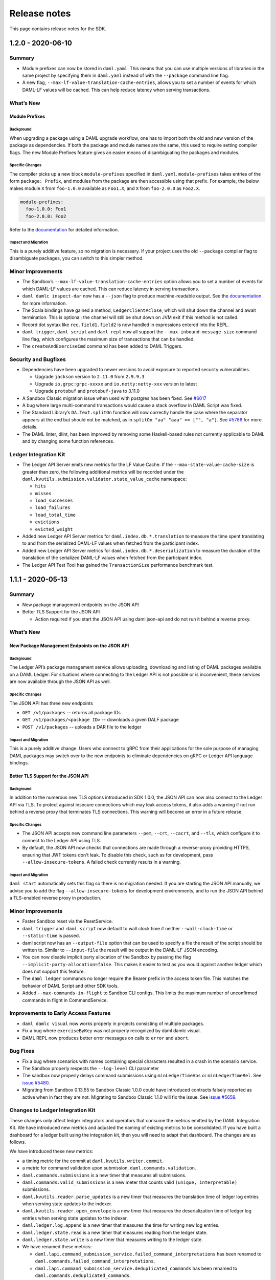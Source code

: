 .. Copyright (c) 2020 Digital Asset (Switzerland) GmbH and/or its affiliates. All rights reserved.
.. SPDX-License-Identifier: Apache-2.0

Release notes
#############

This page contains release notes for the SDK.

.. _release-1.2.0:

1.2.0 - 2020-06-10
------------------

Summary
~~~~~~~

-  Module prefixes can now be stored in ``daml.yaml``. This means that
   you can use multiple versions of libraries in the same project by
   specifying them in ``daml.yaml`` instead of with the ``--package`` command
   line flag.
-  A new flag, ``--max-lf-value-translation-cache-entries``, allows you to
   set a number of events for which DAML-LF values will be cached.
   This can help reduce latency when serving transactions.

What’s New
~~~~~~~~~~

Module Prefixes
^^^^^^^^^^^^^^^

Background
>>>>>>>>>>

When upgrading a package using a DAML upgrade workflow, one has to
import both the old and new version of the package as dependencies.
If both the package and module names are the same, this used to
require setting compiler flags. The new Module Prefixes feature gives
an easier means of disambiguating the packages and modules.

Specific Changes
>>>>>>>>>>>>>>>>

The compiler picks up a new block ``module-prefixes`` specified
in ``daml.yaml``. ``module-prefixes`` takes entries of the form 
``package: Prefix``, and modules from the package are then accessible using that
prefix. For example, the below makes
module ``X`` from ``foo-1.0.0`` available as ``Foo1.X``,
and ``X`` from ``foo-2.0.0`` as ``Foo2.X``.

.. code::

   module-prefixes:
     foo-1.0.0: Foo1
     foo-2.0.0: Foo2

Refer to the `documentation <https://docs.daml.com/1.2.0/daml/reference/packages.html#handling-module-name-collisions>`__ for
detailed information.

Impact and Migration
>>>>>>>>>>>>>>>>>>>>

This is a purely additive feature, so no migration is necessary. If
your project uses the old ``--package`` compiler flag to disambiguate
packages, you can switch to this simpler method.

Minor Improvements
~~~~~~~~~~~~~~~~~~

-  The Sandbox’s ``--max-lf-value-translation-cache-entries`` option
   allows you to set a number of events for which DAML-LF values are
   cached. This can reduce latency in serving transactions.
-  ``daml damlc inspect-dar`` now has a ``--json`` flag to produce
   machine-readable output. See
   the `documentation <https://docs.daml.com/1.2.0/daml/reference/packages.html#inspecting-dars>`__
   for more information.
-  The Scala bindings have gained a method, ``LedgerClient#close``, which
   will shut down the channel and await termination. This is
   optional; the channel will still be shut down on JVM exit if this
   method is not called.
-  Record dot syntax like ``rec.field1.field2`` is now handled in
   expressions entered into the REPL.
-  ``daml trigger``, ``daml script`` and ``daml repl`` now all support
   the ``--max-inbound-message-size`` command line flag, which configures
   the maximum size of transactions that can be handled.
-  The ``createAndExerciseCmd`` command has been added to DAML Triggers.

Security and Bugfixes
~~~~~~~~~~~~~~~~~~~~~

-  Dependencies have been upgraded to newer versions to avoid
   exposure to reported security vulnerabilities.

   -  Upgrade ``jackson`` version to ``2.11.0`` from ``2.9.9.3``
   -  Upgrade ``io.grpc:grpc-xxxxx`` and ``io.netty:netty-xxx`` version
      to latest
   -  Upgrade ``protobuf`` and ``protobuf-java`` to 3.11.0

-  A Sandbox Classic migration issue when used with postgres has been
   fixed.
   See `#6017 <https://github.com/digital-asset/daml/issues/6017>`__
-  A bug where large multi-command transactions would cause a stack
   overflow in DAML Script was fixed.
-  The Standard Library’s ``DA.Text.splitOn`` function will now correctly
   handle the case where the separator appears at the end but should
   not be matched, as in ``splitOn "aa" "aaa" == ["", "a"]``.
   See `#5786 <https://github.com/digital-asset/daml/issues/6017>`__ for
   more details.
-  The DAML linter, dlint, has been improved by removing some
   Haskell-based rules not currently applicable to DAML and by
   changing some function references.

Ledger Integration Kit
~~~~~~~~~~~~~~~~~~~~~~

-  The Ledger API Server emits new metrics for the LF Value Cache. If
   the ``--max-state-value-cache-size`` is greater than zero, the
   following additional metrics will be recorded under the
   ``daml.kvutils.submission.validator.state_value_cache`` namespace: 

   -  ``hits``
   -  ``misses``
   -  ``load_successes``
   -  ``load_failures``
   -  ``load_total_time``
   -  ``evictions``
   -  ``evicted_weight``

-  Added new Ledger API Server metrics
   for ``daml.index.db.*.translation`` to measure the time spent
   translating to and from the serialized DAML-LF values when fetched
   from the participant index.
-  Added new Ledger API Server metrics
   for ``daml.index.db.*.deserialization`` to measure the duration of the
   translation of the serialized DAML-LF values when fetched from the
   participant index.
-  The Ledger API Test Tool has gained
   the ``TransactionSize`` performance benchmark test.

.. _release-1.1.1:

1.1.1 - 2020-05-13
------------------

Summary
~~~~~~~

- New package management endpoints on the JSON API

- Better TLS Support for the JSON API

  - Action required if you start the JSON API using daml json-api and
    do not run it behind a reverse proxy.

What’s New
~~~~~~~~~~

New Package Management Endpoints on the JSON API
^^^^^^^^^^^^^^^^^^^^^^^^^^^^^^^^^^^^^^^^^^^^^^^^

Background
>>>>>>>>>>

The Ledger API’s package management service allows uploading,
downloading and listing of DAML packages available on a DAML Ledger.
For situations where connecting to the Ledger API is not possible or
is inconvenient, these services are now available through the JSON
API as well.

Specific Changes
>>>>>>>>>>>>>>>>

The JSON API has three new endpoints

-  ``GET /v1/packages`` -- returns all package IDs
-  ``GET /v1/packages/<package ID>`` -- downloads a given DALF package
-  ``POST /v1/packages`` -- uploads a DAR file to the ledger

Impact and Migration
>>>>>>>>>>>>>>>>>>>>

This is a purely additive change. Users who connect to gRPC from
their applications for the sole purpose of managing DAML packages may
switch over to the new endpoints to eliminate dependencies on gRPC or
Ledger API language bindings.

Better TLS Support for the JSON API
^^^^^^^^^^^^^^^^^^^^^^^^^^^^^^^^^^^

Background
>>>>>>>>>>

In addition to the numerous new TLS options introduced in SDK 1.0.0,
the JSON API can now also connect to the Ledger API via TLS. To
protect against insecure connections which may leak access tokens, it
also adds a warning if not run behind a reverse proxy that terminates
TLS connections. This warning will become an error in a future
release.

Specific Changes
>>>>>>>>>>>>>>>>

-  The JSON API accepts new command line parameters ``--pem``, ``--crt``,
   ``--cacrt``, and ``--tls``, which configure it to connect to the Ledger
   API using TLS.
-  By default, the JSON API now checks that connections are made
   through a reverse-proxy providing HTTPS, ensuring that JWT tokens
   don't leak. To disable this check, such as for development, pass
   ``--allow-insecure-tokens``. A failed check currently results in a
   warning.

Impact and Migration
>>>>>>>>>>>>>>>>>>>>

``daml start`` automatically sets this flag so there is no migration
needed. If you are starting the JSON API manually, we advise you to
add the flag ``--allow-insecure-tokens`` for development environments,
and to run the JSON API behind a TLS-enabled reverse proxy in
production.

Minor Improvements
~~~~~~~~~~~~~~~~~~

-  Faster Sandbox reset via the ResetService.
-  ``daml trigger`` and  ``daml script`` now default to wall clock time if 
   neither ``--wall-clock-time`` or ``--static-time`` is passed.
-  daml script now has an ``--output-file`` option that can be used to
   specify a file the result of the script should be  written to.
   Similar to ``--input-file`` the result will be output in the DAML-LF
   JSON encoding.
-  You can now disable implicit party allocation of the Sandbox by
   passing the flag ``--implicit-party-allocation=false``. This makes it
   easier to test as you would against another ledger which does not
   support this feature.
-  The ``daml ledger`` commands no longer require the Bearer prefix in
   the access token file. This matches the behavior of DAML Script
   and other SDK tools.
-  Added ``--max-commands-in-flight`` to Sandbox CLI configs. This limits
   the maximum number of unconfirmed commands in flight in
   CommandService.


Improvements to Early Access Features
~~~~~~~~~~~~~~~~~~~~~~~~~~~~~~~~~~~~~

-  ``daml damlc visual`` now works properly in projects consisting of
   multiple packages.
-  Fix a bug where ``exerciseByKey`` was not properly recognized by
   daml damlc visual.
-  DAML REPL now produces better error messages on calls to ``error``
   and ``abort``.


Bug Fixes
~~~~~~~~~

-  Fix a bug where scenarios with names containing special characters
   resulted in a crash in the scenario service.
-  The Sandbox properly respects the ``--log-level`` CLI parameter
-  The sandbox now properly delays command submissions using
   ``minLedgerTimeAbs`` or ``minLedgerTimeRel``. See `issue
   #5480 <https://github.com/digital-asset/daml/issues/5480>`__.
-  Migrating from Sandbox 0.13.55 to Sandbox Classic 1.0.0 could have
   introduced contracts falsely reported as active when in fact they
   are not. Migrating to Sandbox Classic 1.1.0 will fix the issue.
   See `issue
   #5659 <https://github.com/digital-asset/daml/issues/5659>`__.

Changes to Ledger Integration Kit
~~~~~~~~~~~~~~~~~~~~~~~~~~~~~~~~~

These changes only affect ledger integrators and operators that
consume the metrics emitted by the DAML Integration Kit. We have
introduced new metrics and adjusted the naming of existing metrics to
be consolidated. If you have built a dashboard for a ledger built
using the integration kit, then you will need to adapt that
dashboard. The changes are as follows.

We have introduced these new metrics:

-  a timing metric for the commit at ``daml.kvutils.writer.commit``.
-  a metric for command validation upon submission,
   ``daml.commands.validation``.
-  ``daml.commands.submissions`` is a new timer that measures all
   submissions.
-  ``daml.commands.valid_submissions`` is a new meter that counts valid
   ``(unique, interpretable)`` submissions.
-  ``daml.kvutils.reader.parse_updates`` is a new timer that measures the
   translation time of ledger log entries when serving state updates
   to the indexer.
-  ``daml.kvutils.reader.open_envelope`` is a new timer that measures the
   deserialization time of ledger log entries when serving state
   updates to the indexer.
-  ``daml.ledger.log.append`` is a new timer that measures the time for
   writing new log entries.
-  ``daml.ledger.state.read`` is a new timer that measures reading from
   the ledger state.
-  ``daml.ledger.state.write`` is a new timer that measures writing to
   the ledger state.

- We have renamed these metrics:

  -  ``daml.lapi.command_submission_service.failed_command_interpretations``
     has been renamed to ``daml.commands.failed_command_interpretations``.
  -  ``daml.lapi.command_submission_service.deduplicated_commands`` has
     been renamed to ``daml.commands.deduplicated_commands``.
  -  ``daml.lapi.command_submission_service.delayed_submissions`` has been
     renamed to ``daml.commands.delayed_submissions``.
  -  ``daml.lapi.command_submission_service.submitted_transactions`` has
     been renamed to ``daml.services.write.submit_transaction``.

- The metrics registry should now be passed using the new
  ``com.daml.metrics.Metrics`` type, which wraps/replaces
  ``com.codahale.metrics.MetricsRegistry``.
- ``maxDeduplicationTime`` configuration (the maximum time window during
  which commands can be deduplicated) has moved from
  ``SubmissionConfiguration`` to the ``Configuration`` class.
- Engine is now mandatory in several  participant api server related
  constructors to avoid running multiple interpretation engines.

.. _release-1-0-1:

1.0.1 - 2020-04-27
------------------

This is a bugfix release for SDK 1.0.0. All users of SDK 1.0.0 are
encouraged to upgrade at their earliest convenience. This release
fixes 3 issues:

1. Fix an issue with false negative contract key lookups by
   non-stakeholders (see
   https://github.com/digital-asset/daml/issues/5562 for
   details).

   This issue affected the new Sandbox introduced in SDK
   1.0.0 (but not sandbox-classic) as well as the scenario
   service. Both Sandbox and the scenario service are fixed.

2. Fix a crash in the scenario service.

   SDK 1.0 introduced a bug where the scenario service would crash if
   a failing transaction contained transient contracts. In DAML Studio this was shown as the following error:

.. code::

   BErrorClient (ClientIOError (GRPCIOBadStatusCode StatusUnknown (StatusDetails {unStatusDetails = \“\”})))

3. Fix an issue where Sandbox incorrectly rejected certain commands
   relying on ``getTime`` during validation (see
   https://github.com/digital-asset/daml/issues/5662 for
   details). This was only an issue if you set either
   ``min_ledger_time_rel`` or ``min_ledger_time_abs``.

.. _release-1-0-0:

1.0.0 - 2020-04-15
------------------

Summary
~~~~~~~

-  New JavaScript/TypeScript client-side tooling is now stable and
   the recommended way to build DAML applications. A new
   `Getting Started Guide <https://docs.daml.com/1.0.0/getting-started/index.html>`__
   based on these tools has replaced the Quickstart guide.
-  The Time Model has been improved so that it works seamlessly
   without user input to the Ledger API. Action needed when you
   update to the latest version of API bindings or recompile gRPC
   clients.
-  More TLS configuration options for DAML Ledgers.
-  The next generation Sandbox is now the default, bringing an
   experience closer to a distributed ledger. Immediate action is
   needed if your project is relying on scenarios for ledger
   initialization.
-  Cleanup of names, deprecated features and language versions.
   Immediate action needed if you use any Java dependencies with
   ``com.digitalasset`` packages or Maven coordinates.

Known issues
~~~~~~~~~~~~

- The new Sandbox has a known issue where some false negative contract key lookups
  are only correctly validated on the read path, not on the write path. The net
  effect is that with carefully constructed DAML models, non-conformant transactions can
  be recorded in the underlying storage, which may lead to data continuity issues when this issue is fixed.
  Full details can be found on `GitHub issue #5563 <https://github.com/digital-asset/daml/issues/5562>`__.

What’s New
~~~~~~~~~~

New Client Tooling
^^^^^^^^^^^^^^^^^^

Background
>>>>>>>>>>

Distributed applications are much more than smart contracts running
on a distributed ledger, and in 2019 we set out to make it
significantly easier to build that part of applications which lives
off-ledger: Automations, Integrations, and UIs. The new tooling is
focused on giving application developers an easy-to-consume,
real-time ledger state, which moves the development experience away
from event sourcing and makes it similar to working with a database.

-  The HTTP JSON API: giving a queryable view of the ledger state and
   endpoints to submit transactions, all using an easy-to-consume
   JSON format.
-  A JavaScript/TypeScript code generator: turning a DAML package
   into a (typed) library to interact with the HTTP JSON API.
-  A set of JavaScript/TypeScript client libraries: working hand in
   hand with the code generator to interact with the HTTP JSON API,
   and bind ledger data to React components.
-  A new Getting Started Guide shows how all these pieces fit
   together to build a complete distributed end-to-end application
   with a custom UI.

The HTTP JSON API is designed to be consumable from any language
ecosystem. The choice of JavaScript (and React) for the rest of the
tooling was driven by the desire to aid application development all
the way up to UIs, using the most widely adopted technologies.

Specific Changes
>>>>>>>>>>>>>>>>

-  The documentation has a new `Getting Started Guide <https://docs.daml.com/1.0.0/getting-started/index.html>`__.
   The previous Quickstart guide has moved under the Java Bindings section.
-  There is a new SDK template with a skeleton for an end-to-end
   application using the new tooling. It’s documented and used in the
   new Getting Started Guide. Use ``daml new create-daml-app create-daml-app`` to
   get started.
-  The ``/v1`` endpoints of the HTTP JSON API and the JavaScript Code
   Generator and Support Libraries are now stable.

   -  The JSON API has gained an endpoint to allocate parties:
      ``/v1/parties/allocate``.

-  Support for maps and lists has been removed from the query
   language.
-  Note that the WebSockets streaming endpoint of the HTTP JSON API
   is still under development.

Impact and Migration
>>>>>>>>>>>>>>>>>>>>

The new client tooling is almost purely additive so for most, no
action is needed. For new applications, we recommend this tooling as
it makes a lot of things quicker and easier. However, direct use of
the Ledger API and HTTP JSON API continues to be a good option for
anyone needing lower-level control or wanting to use a different
language for their applications.

The only non-backwards compatible change compared to previous
versions is the removal of queries on lists and maps in the HTTP JSON
API. There is no trivial migration for this. If you were relying on
these capabilities please get in touch with us via community@daml.com,
`on our forum <https://discuss.daml.com>`_, or `on Slack <https://slack.daml.com>`_. 
We’d like to hear how you were making use of the feature
so that we can replace it with something better, and we will make
some suggestions to work around the removal.

Improved Time Model
^^^^^^^^^^^^^^^^^^^

Background
>>>>>>>>>>

SDK Release 0.13.55 introduced a new method for command deduplication
and deprecated the command field ``maximum_record_time``. SDK Release 1.0
further improves the Ledger Time model so that users no longer need
to pass in any time related information to the Ledger API. The new
time model is designed to work under almost all circumstances without
user intervention, making developing applications against DAML
Ledgers easier in practice.

Specific Changes
>>>>>>>>>>>>>>>>

-  The Sandbox no longer emits Checkpoints at regular intervals in
   wall clock mode.
-  The ``ledger_effective_time`` and ``maximum_record_time`` fields have been
   removed from the Ledger API, and corresponding fields have been
   removed from the  HTTP JSON API and Ledger API language bindings.
-  The ``--default-ttl`` command line argument of the HTTP JSON API is
   gone.
-  Ledger Time is no longer strictly monotonically increasing, but
   only follows causal monotonicity: Ledger Time of transactions is
   greater than or equal to the Ledger Time of any input contract.
-  The Command Service is no longer idempotent with respect to
   duplicate submissions. Duplicate submissions now instead return an
   ``ALREADY_EXISTS`` error, consistent with the new deduplication
   mechanism of the Command Submission Service.

Impact and Migration
>>>>>>>>>>>>>>>>>>>>

Old applications will continue running against new ledgers, but
ledger time and maximum record time set on submissions will
be ignored. As soon as the client-side language bindings or compiled
gRPC services are updated, the fields will need to be removed as they
are no longer part of the API specification.

Better TLS Support
^^^^^^^^^^^^^^^^^^

Background
>>>>>>>>>>

DAML Ledgers have always supported exposing the Ledger API via TLS,
but support on consuming applications was inconsistent and often
required client certificates. From this release onward, more client
components support consuming the Ledger API via TLS without client
authentication.

Specific Changes
>>>>>>>>>>>>>>>>

-  When Sandbox is run with TLS enabled, you can now configure the
   requirement for client authentication via  ``--client-auth``. See the
   `documentation <https://docs.daml.com/1.0.0/tools/sandbox.html#running-with-tls>`__
   for more information.
-  The ``daml deploy`` and ``daml ledger`` commands now support connecting to
   the Ledger API via TLS. See their
   `documentation <https://docs.daml.com/1.0.0/deploy/generic_ledger.html>`__
   for more information.
-  DAML Script and DAML Triggers now support TLS by passing the ``--tls``
   flag. You can set certificates for client authentication via ``--pem``
   and ``--crt`` and a custom root CA for validating the server
   certificate via -``-cacrt``.

-  Navigator, DAML Script, DAML REPL, DAML Triggers, and Extractor
   can now run against a TLS-enabled ledger without client
   authentication. You can enable TLS without any special
   certificates by passing ``--tls``.
-  DAML Script and DAML Triggers have the option to configure
   certificates for client authentication via ``--pem`` and ``--crt`` and a
   custom root CA for validating the server certificate via ``--cacrt``.

Impact and Migration
>>>>>>>>>>>>>>>>>>>>

This is a new capability, so no action is needed. These new
features are useful in production environments where client to
ledger connections may need to be secured.

Next Generation Sandbox
^^^^^^^^^^^^^^^^^^^^^^^

Background
>>>>>>>>>>

The DAML Sandbox has had a major architectural overhaul to bring it
and its user experience even closer in line with other DAML Ledgers.
The new Sandbox is now the default, but the “classic” Sandbox is
included as a deprecated version in this release. The classic Sandbox
will be removed from the SDK in a future release and will not be
actively developed further.

Specific Changes
>>>>>>>>>>>>>>>>

-  daml sandbox and daml start start the new Sandbox. The classic
   sandbox can be invoked via ``daml sandbox-classic`` and
   ``daml start --sandbox-classic``.

-  Wall Clock Time mode (``--wall-clock-time``) is now the default.
-  Scenarios are no longer supported for ledger initialization.
-  Contract identifiers are hashes instead of longer sequence
   numbers.

   -  A new static contract identifier seeding scheme has been added
      to enable reproducible contract identifiers in combination with
      ``--static-time``. Set flag ``--contract-id-seeding=static`` to use it.

-  Ledger API Offsets are no longer guaranteed to be a parsable
   number. They are an opaque string that can be compared
   lexicographically.
-  The command line flags ``--auth-jwt-ec256-crt`` and
   ``--auth-jwt-ec512-crt`` were renamed to ``--auth-jwt-es256-crt`` and
   ``--auth-jwt-es512-crt``, respectively, to align them with the
   cryptographic algorithms used.

Impact and Migration
>>>>>>>>>>>>>>>>>>>>

The impact is primarily on demo applications running in static time
mode and/or using scenarios for ledger initialization. Since both the
classic  and new Sandbox are compliant DAML Ledgers, there is no
difference in behavior apart from these fringes.

If you rely on static time mode, set it explicitly using
``--static-time``.

-  If you rely on reproducible contract identifiers, also set
   ``--contract-id-seeding=static``.

If you use a scenario for ledger initialization, `migrate to DAML
Script <https://docs.daml.com/1.0.0/daml-script/index.html#using-daml-script-for-ledger-initialization>`__.
If you were parsing ledger offsets, you need to find a way to stop
doing so. This is not guaranteed to be possible on DAML Ledgers other
than the classic Sandbox. If you were relying on doing so, get in
touch with us on community@daml.com. We’d like to help with migration
and want to understand how you were using this so we can better
support your use case.
If you were using ES256 or ES512 signing for authentication, adjust
your command line flags.
If you were running the now classic sandbox with persistence in a SQL
database, you need to recreate contracts in the ledger run with the
new sandbox. There is no automatic data migration available.
To ease transition, you can revert back to the classic Sandbox using
``daml sandbox-classic`` and ``daml start --sandbox-classic=yes``. Note that
the classic Sandbox is deprecated and will be removed in a future
release.

Cleanup for DAML SDK 1.0
^^^^^^^^^^^^^^^^^^^^^^^^

Background
>>>>>>>>>>

As we are moving into the 1.0 release line, we have done some cleanup
work, aligning names of artifacts, removing deprecated language
versions, streamlining the release process, and finishing a few
language tweaks by turning select warnings into errors. 

Specific Changes
>>>>>>>>>>>>>>>>

-  All Java and Scala packages starting with ``com.digitalasset.daml``
   and ``com.digitalasset`` are now consolidated under ``com.daml``. 

   -  **Impact:** Changing the version of some artifacts to 1.0 will
      cause a resolution error.
   -  **Migration:** Changing Maven coordinates and imports using a
      find and replace should be enough to migrate your code.

-  Ledger API services are now under the ``com.daml`` package. A
   compatibility layer has been added to also expose the services
   under the ``com.digitalasset`` package.

   -  **Impact:** grpcurl does not work with the compatibility layer.
   -  **Migration:** Scripts using grpcurl need to change the service
      name from ``com.digitalasset`` to ``com.daml``.

-  < DAML SDK 1.0: ``com.digitalasset.ledger.api.v1.TransactionService``

   ≥ DAML SDK 1.0: ``com.daml.ledger.api.v1.TransactionService``)

-  The default DAML-LF target version is now 1.8.

   -  **Impact:** Projects will not run against old DAML Ledgers that
      do not support DAML-LF 1.8.
   -  **Migration:** You can target 1.7 by specifying ``--target=1.7`` in
      the ``build-options`` field in your ``daml.yaml``.

-  All DAML-LF versions <1.6 are deprecated and will not be supported
   on DAML Ledgers.

   -  **Impact:** The new Sandbox will not run DAML code compiled to
      DAML-LF 1.5 or earlier.
   -  **Migration**: Use classic Sandbox to run older DAML models.

-  We no longer release the SDK to Bintray.

   -  **Impact:** If you were relying on artifacts on Bintray, you
      will not be able to update to version 1.0 without changing the
      repository.
   -  **Migration:** The new locations are as follows:

      -  SDK Releases and Protobuf files are released to GitHub
         Releases.
      -  Java/Scala artifacts are on Maven Central.
      -  JavaScript artifacts are on NPM.

-  File names must now match up with module names. This already
   produced a warning in previous releases

   -  **Impact:** Projects in which there are mismatches will no
      longer build.
   -  **Migration:** Change your ``.daml`` filenames to match module
      names.

-  It is now an error to define a record with a single constructor
   where the constructor does not match the type name. This
   restriction only applies to single-constructor records. Variants
   and enums are not affected. This already produced a warning in SDK
   0.13.55.

   -  **Impact:** Projects with now illegal type declarations will no
      longer build.
   -  **Migration:** In declarations of the type ``data X = Y with ..``,
      you have to change the type name (``X``) to match data constructor
      name (``Y``) or vice versa.

-  The compiler name collision check has been extended to also count
   the case as a collision where you have a type ``B`` in module ``A`` and a
   module ``A.B.C`` (but no module ``A.B``).

   -  **Impact:** Projects with such module names will produce
      warnings and stop compiling in a future release. The JavaScript
      Code Generator is not usable on packages that don’t uphold this
      restriction.
   -  **Migration:** You have to rename your modules to avoid such
      name clashes.

Impact and Migration
>>>>>>>>>>>>>>>>>>>>

Impacts and migrations are covered item by item in Specific Changes
above.

Progress on Features Under Development
^^^^^^^^^^^^^^^^^^^^^^^^^^^^^^^^^^^^^^

Background
>>>>>>>>>>

Work is progressing on two features that are currently under active
development.

#. The DAML REPL, introduced with SDK 0.13.55 is becoming richer in
   its abilities, getting ever closer in capabilities to DAML Script.
#. Work on a Websockets streaming version of the HTTP JSON API’s
   querying endpoints is progressing. The aim with this streaming
   service is to combine the ease of consumption of the HTTP JSON API
   with the liveness provided by a streaming API.

Specific Changes
>>>>>>>>>>>>>>>>

-  DAML REPL

   -  You can now use import declarations at the REPL prompt to bring
      additional modules into scope.
   -  You can now use more complex patterns in statements, e.g.,
      ``(x,y) <- pure (1,2)``.
   -  You can now connect to a ledger with authentication using
      ``daml repl --access-token-file=path/to/tokenfile`` option.

-  Websockets on the HTTP JSON API

   -  The error format has changed to match the synchronous API:
      ``{"status": <400 \| 401 \| 404 \| 500>, "errors": <JSON array of
      strings> }``.
   -  The streaming version of the query and fetch-by-key endpoints now
      emit the last seen ledger offset. These offsets can be fed back to
      new requests to start the stream at said offset. Such offset
      messages are also used for heartbeating instead of the previous
      explicit heartbeat messages.

Impact and Migration
>>>>>>>>>>>>>>>>>>>>

The only impacts are on consumers of the Websocket streaming APIs.
Those consumers will have to make some minor adjustments to include
the API changes around error handling and ledger offsets.

Minor Changes and Fixes
^^^^^^^^^^^^^^^^^^^^^^^

-   Better support for snapshot releases in the DAML Assistant.

   -  ``daml version`` can now list the available snapshot versions by
      passing the flag ``--snapshots=yes``.

   -  ``daml install latest`` can now include the latest snapshot version
      by passing the flag ``--snapshots=yes``.
   -  DAML Script can now be run over the HTTP JSON API, which means
      it now runs against project:DABL. Take a look at the
      `documentation <https://docs.daml.com/1.0.0/daml-script/index.html#running-daml-script-against-the-http-json-api>`__
      for instructions and limitations.

-  Party strings are now restricted to 255 characters.

   -  **Impact:** If you used the Sandbox with very long Party
      strings they’ll be rejected by the new Sandbox and other DAML
      Ledgers.
   -  **Migration:** Shorten your Party strings. Note that in ledgers
      other than Sandbox, you may not be able to choose them entirely
      freely anyway.

-  You can now disable starting Navigator as part of ``daml start`` in
   your ``daml.yaml`` file by adding ``start-navigator: false``.

-  Calls to the ``GetParties`` API function with an empty list of parties
   no longer results in an error, but in an empty response.

.. _release-0-13-55:

0.13.55 - 2020-03-18
--------------------

Summary
~~~~~~~

- DAML Script is officially supported

  - Action required by April 2020 if you use scenarios for Sandbox initialization

- DAML Repl is available as an experimental feature

- Support for cross-SDK DAR Dependencies and Contract Upgrades

  - Action required to mitigate an upcoming restriction to DAML type naming

- Improved daml.yaml features

- More consistent APIs regarding contract visibility

  - Potentially breaking change that is unlikely to affect any existing DAML applications

- New command deduplication feature

  - Action required by April 2020 if you rely on maximum record time for command deduplication

- Security improvement

  - Immediate action required to make SDK components continue to listen on external network interface

What’s New
~~~~~~~~~~

DAML Script - A better way to initialize and test your ledger
^^^^^^^^^^^^^^^^^^^^^^^^^^^^^^^^^^^^^^^^^^^^^^^^^^^^^^^^^^^^^

Background
>>>>>>>>>>

Being able to script the interaction with a DAML ledger is useful for testing, application initialization, and even one-off operations in production use. DAML scenarios cover a subset of those uses: Realtime testing and feedback in the IDE and ledger initialization in the Sandbox in static time mode. The main drawback of scenarios is that outside of the IDE, they only work with the Sandbox in static time mode and only during ledger initialisation. We have, therefore, built DAML Script, which generalizes the concepts behind Scenarios to work for any DAML Ledger, at any time. Going forward, we will deprecate ledger initialization based on Scenarios, and we recommend users to start using DAML Script now.

Specific Changes
>>>>>>>>>>>>>>>>

- :doc:`/daml-script/index` is no longer experimental
- ``daml.yaml`` now supports the specification of an initialization script via the init-script field, which is analogous to the scenario field.
- DAML Script now works against ledgers with authentication with tokens passed in via the ``--access-token-file`` flag
- DAML Sandbox now shows a deprecation warning if a scenario is used for initialization

Impact and Migration
>>>>>>>>>>>>>>>>>>>>

Scenarios for Sandbox initialization will no longer be supported with the next SDK release in April 2020, but will continue to be supported for DAML model testing in the IDE and command line. If you are using a scenario to initialize the Sandbox today, we recommend migrating that to a DAML script. DAML Script has similar syntax to Scenarios. Take a look at the `documentation <https://docs.daml.com/daml-script/index.html#migrating-from-scenarios>`_ for instructions on how to migrate from scenarios to DAML script.

Experimental: DAML Repl - Interactive DAML Script
^^^^^^^^^^^^^^^^^^^^^^^^^^^^^^^^^^^^^^^^^^^^^^^^^

Background
>>>>>>>>>>

We are introducing an interactive read-eval-print-loop (REPL) for interacting with a DAML ledger. This feature is analogous to using an interactive shell session to examine and change the data in a relational database. It is based on DAML Script and allows accessing all functions from your DAML code. We encourage you to test this feature and provide feedback. It is still marked as experimental, so we can incorporate your feedback effectively and efficiently.

Specific Changes
>>>>>>>>>>>>>>>>

- Introduction of the ``daml repl`` cli command

Impact and Migration
>>>>>>>>>>>>>>>>>>>>

DAML Repl is an entirely new feature, and no changes to existing projects are needed. Please refer to the :doc:`docs </daml-repl/index>` for more information on this new functionality.

DAML-LF 1.8 brings cross-SDK upgrades and data dependencies
^^^^^^^^^^^^^^^^^^^^^^^^^^^^^^^^^^^^^^^^^^^^^^^^^^^^^^^^^^^

Background
>>>>>>>>>>

One of DAML’s unique features is that the clear data ownership based on signatories allows for clean contract upgrades directly from within DAML. So far, this required SDK versions of the original and the new DAML contracts to be equal, a limitation that we obviously wanted to lift. This release lifts this restriction and adds support for contract migrations across SDK versions thanks to adding support for ``data-dependencies`` in ``daml.yaml``.

``dependencies`` and ``data-dependencies`` are source and binary dependencies respectively. dependencies should be used to include any libraries (e.g. the DAML Standard Library) that are always deployed together with the project, whereas ``data-dependencies`` should be used for any dependencies that are independently deployable, for example the `DAML Finance Library <https://github.com/digital-asset/lib-finance>`_, or applications already running on the target ledger.

Specific Changes
>>>>>>>>>>>>>>>>

- ``daml.yaml`` now supports a section for ``data-dependencies`` in addition to dependencies
- The already deprecated ``daml migrate`` command has been removed
- Data constructors for record types have to be the same as the type name.

Impact and Migration
>>>>>>>>>>>>>>>>>>>>

To make use of this feature, DAML projects have to be compiled to DAML-LF 1.8. The current default is still 1.7, and so this has to be done by passing in the flag ``--target=1.8``. Detailed information on the upgrading and dependency functionality can be found in the :doc:`docs </upgrade/index>`.
Data constructors that don’t match record type names have to be renamed. For example, if you had a record type ``data Foo = Bar with ..``, you need to change it to ``data Foo = Foo with ..``.

More functionality in daml.yaml
^^^^^^^^^^^^^^^^^^^^^^^^^^^^^^^

Background
>>>>>>>>>>

The project file ``daml.yaml`` should tell the DAML Assistant CLI everything it needs to know to set up a test environment using daml start. However, until this release, there were certain Sandbox, Navigator, and HTTP JSON API settings that needed to be set through additional command line flags. These can now be set using ``sandbox-options``, ``navigator-options`` and ``json-api-options`` sections in ``daml.yaml``.

Specific Changes
>>>>>>>>>>>>>>>>

- Items under the ``sandbox-options``, ``navigator-options`` and ``json-api-options`` sections in ``daml.yaml`` are picked up by daml start and passed to the respective components.

Impact and Migration
>>>>>>>>>>>>>>>>>>>>

Command line arguments like  ``daml start --sandbox-option="--wall-clock-time"`` will keep working as before, but you can now simplify your CLI usage moving them into ``daml.yaml``.

Cleanup of some API services and components
^^^^^^^^^^^^^^^^^^^^^^^^^^^^^^^^^^^^^^^^^^^

Background
>>>>>>>>>>

Privacy is one of DAML’s primary concerns, with visibility of data usually constrained to signatories and observers of contracts. However, there are two well-documented and controlled mechanisms through which non-observers can learn about contracts: :ref:`Divulgence and Witnessing <da-model-divulgence>`.

Whether events or contracts that are known due to those mechanisms are shown in APIs or tools used to be inconsistent and led to oddities such as the Navigator showing assets that had been transferred. This change addresses these inconsistencies and ensures divulged and witnessed contracts are only included in APIs returning `transaction trees <https://docs.daml.com/app-dev/grpc/proto-docs.html#transactiontree>`_.

Specific Changes
>>>>>>>>>>>>>>>>

- The Flat Transaction Service and Active Contract Service no longer include divulged and witnessed contracts
- The JSON API no longer includes divulged and witnessed contracts
- The Extractor no longer stores divulged and witnessed contracts and the column ``contract.witness_parties`` has been renamed to ``contract.stakeholders``

Impact and Migration
>>>>>>>>>>>>>>>>>>>>

Applications are unlikely to be accidentally relying on the current behaviour so there is probably little to no impact on existing DAML applications. In general, if you want to share data on a DAML ledger, we recommend using the observer mechanism or sharing it in dedicated sharing contracts as highlighted in the `Broadcast Example <https://github.com/digital-asset/ex-models/blob/master/broadcast/daml/Broadcast.daml>`_.

New Command Deduplication Mechanism
^^^^^^^^^^^^^^^^^^^^^^^^^^^^^^^^^^^

Background
>>>>>>>>>>

For certain applications, it is crucially important that commands will not be processed twice, even if application or ledger components crash or network links fail. The new command deduplication mechanism gives a way to achieve that.

The previous mechanism based on Maximum Record Time (MRT) and Checkpoints on the CompletionStream was difficult to use in practice and didn’t generalise to ledgers without a linearly ordered record time. The new mechanism is designed to replace the old one over the course of the next DAML SDK releases.

Specific Changes
>>>>>>>>>>>>>>>>

- The ``Command`` and ``CommandSubmission`` services add a ``deduplication_time`` parameter to commands during which no second command with the ``commandId`` can be submitted.

Impact and Migration
>>>>>>>>>>>>>>>>>>>>

The maximum record time based mechanism for command deduplication is now deprecated and will be removed with the next SDK release. We recommend switching from the MRT-based mechanism to ``deduplication_time`` based one. Detailed documentation :ref:`here <handling-submission-failures>`.

Minor Improvements
^^^^^^^^^^^^^^^^^^

- JSON API

  - The JSON API has a new ``/v1/create-and-exercise`` endpoint that allows the submission of commands creating a contract and then immediately exercising a choice on it.

  - The experimental websocket streaming version no longer sends a ``{"live": true}`` marker to indicate live data is starting. Instead, live data is indicated by the presence of an offset.

  - The ``/v1/parties`` endpoint now allows POST requests, which expect a JSON array of party identifiers as input, and returns the corresponding party details.


- Language

  - The pragma ``daml 1.2`` is now optional. This is in preparation for DAML SDK 1.0 from which time on the language won’t be versioned independently from the SDK.

- Ledgers

  - Rejected submissions are now logged at a lower "INFO" level to remove a source of warnings/errors without relation to server health.

  - The Sandbox can now produce random ContractIds consistent with other ledger implementations. This can be activated using the flags ``--contract-id-seeding=weak`` or ``--contract-id-seeding=strong``. The weak version uses a less safe, non-blocking random number source.

- Security

  - All services now bind to localhost (127.0.0.1) instead to all interfaces (0.0.0.0). This default can be overridden using command line flags:

    - ``daml sandbox --address 0.0.0.0``
    - ``daml navigator 0.0.0.0 6865``
    - ``daml json-api --address 0.0.0.0``

What’s Next
^^^^^^^^^^^

We are working towards the first stable DAML SDK release in April. The majority of work between now and then amounts to tidying up, cleaning up UX issues, reducing architectural debt, and removing deprecated features.

- The Quickstart / Getting Started documentation will be overhauled
- The Ledger Time model will be upgraded so  ``ledger_effective_time`` no longer needs to be supplied as part of command submission
  - Record time will no longer be guaranteed to be linearly ordered
  - Maximum Record Time will be removed from the API
  - Checkpoints will be removed from the CompletionStream
- The DAML Sandbox will have a new architecture much more closely aligned with other DAML Ledgers
  - Contract Ids will be hashes rather than sequence numbers
  - The default time mode will switch to wall-clock
  - Ledger initialization via scenarios will be removed
  - Ledger Offsets will no longer be sequence numbers, but instead increasing integers
- Maven artifacts will be versioned in line with the SDK
- DAML will get a generic Map type to replace the current TextMap

.. _release-0-13-54:

0.13.54 - 2020-02-20
--------------------

Sandbox
~~~~~~~

- Removed the warnings regarding static time and scenarios on
  initialization. We will not deprecate these until we have a stable
  alternative.
- If no ledger ID is provided when running against an existing
  ledger, use the existing ID. Previously, Sandbox would fail to start.

DAML Standard Library
~~~~~~~~~~~~~~~~~~~~~

- Add ``subtractDays`` to the DAML Standard Library.

.. _release-0-13-53:

0.13.53 - 2020-02-19
--------------------

[DAML Stdlib]
~~~~~~~~~~~~~
- Restrict the ``(>>)`` operator to instances of ``Action`` and make it lazy
  in its second argument. This gives expressions of the form ``do A; B`` the
  desirable semantics of only running ``B`` when ``A`` is a successful action.

- Remove the ``Action`` and ``ActionFail`` instances for ``Validation`` in
  ``DA.Validation``. Please enable the ``ApplicativeDo`` language extension if
  you want to use ``Validation`` with ``do``-notation and replace ``fail``
  with ``DA.Validation.invalid``.

[DAML Ledger Integration Kit]
~~~~~~~~~~~~~~~~~~~~~~~~~~~~~
- Enforce that all parties referenced as stakeholders, actors, or maintainers
  in a transaction have been allocated.

- Ledger API Test Tool default tests modified. Use ``--list`` for the updated
  list of default tests. Time service test dropped from the suite.

[Sandbox]
~~~~~~~~~
- Static time mode is being deprecated in the future. A warning has been added
  to notify users of this fact.

- Scenarios for ledger initialization are being deprecated in the future, in favor of `DAML Script
  <https://docs.daml.com/daml-script/>`_. A warning has been added to notify
  users of this fact. Scenarios can still be used for testing in DAML studio.

- Participant index contract lookups simplified. This should speed up command
  interpretation.

- If authentication is enabled, requests without a valid authentication are
  going to be rejected with an ``UNAUTHENTICATED`` return code instead of
  ``PERMISSION_DENIED``.

[JSON API - Experimental]
~~~~~~~~~~~~~~~~~~~~~~~~~
- Add ``{"live": true}`` to WebSocket streams to mark the beginning of "live" data.
  See `issue #4461 <https://github.com/digital-asset/daml/issues/4461>`_.

  This marker is a placeholder feature;
  `issue #4509 bookmarks in query streams <https://github.com/digital-asset/daml/issues/4509>`_
  will obsolete this marker, after which it will no longer be emitted.  When
  building features on the marker, be aware of this forthcoming replacement.

[DAML Standard Library]
~~~~~~~~~~~~~~~~~~~~~~~
- Add a ``subtract`` function which is useful as a replacement for sections of
  ``(-)``, e.g., ``subtract 1`` is equivalent to ``\x -> x - 1``.

.. _release-0-13-52:

0.13.52 - 2020-02-12
--------------------

DAML Assistant
~~~~~~~~~~~~~~
- The assistant can now do completions for SDK
  commands, e.g., ``daml ledger upl<TAB>`` will complete to ``daml
  ledger upload-dar``.

- The new behavior introduced in ``0.13.51`` to shut
  down when stdin is closed is now disabled unless you explicitly
  enable it by passing ``--shutdown-stdin-close``.

DAML Script - Experimental
~~~~~~~~~~~~~~~~~~~~~~~~~~

- Add a ``HasTime`` instance for ``Script`` which allows
  you to get the current time (UTC in wallclock mode, UNIX epoch otherwise)

- The time mode must now always be
  specified explicitly. Use ``--static-time`` to recover the previous
  default time mode.

- Add a sleep function that pauses
  the script for the given duration. This is primarily useful in tests
  where you repeatedly call query until a certain state is
  reached.

DAML SDK
~~~~~~~~
- Fix computation of witnesses of top-level fetch nodes in scenario results ("known to").

DAML Studio
~~~~~~~~~~~
- You can now open DAML Studio in the root of a
  multi-package project instead of opening it separately for each
  package. Take a look at the :ref:`documentation <daml-studio-packages>` for details on how to set
  this up.

DAML Triggers - Experimental
~~~~~~~~~~~~~~~~~~~~~~~~~~~~
- The time mode must now always be
  specified explicitly. Use ``--static-time`` to recover the previous
  default time mode.

JSON API - Experimental
~~~~~~~~~~~~~~~~~~~~~~~
- wrap Streaming API events in JSON object:
  ``{ "events": [ E1, E2, ... ] }``
  See `issue #4384 <https://github.com/digital-asset/daml/issues/4384>`_.

- The format of ``archived`` responses from WebSocket endpoints
  has changed to include template IDs, similar to exercise responses.
  See `issue #4383 <https://github.com/digital-asset/daml/issues/4383>`_.

- Rename JSON API endpoints.
  See `issue #4289 <https://github.com/digital-asset/daml/issues/4289>`_
  and `issue #3145 <https://github.com/digital-asset/daml/issues/3145>`_.
  .. code-block::

    /command/create => /v1/create
    /command/exercise => /v1/exercise
    /contracts/lookup => /v1/fetch
    /contracts/search => /v1/query
    /contracts/searchForever => /v1/stream/query
    /contracts/lookupForever => /v1/stream/fetch
    /parties => /v1/parties

- Exercise response field "contracts" renamed to "events".
  See `issue #4385 <https://github.com/digital-asset/daml/issues/4385>`_.

- Added streaming version of fetch by key: ``/stream/fetch``.
  See `issue #4705 <https://github.com/digital-asset/daml/issues/4705>`_.

- ``/contracts/searchForever`` accepts multiple queries,
  and includes with each ``created`` result the ``matchedQueries`` indicating which
  queries matched.
  See `issue #4363 <https://github.com/digital-asset/daml/pull/4363>`_.

Sandbox
~~~~~~~
- Fixed a memory leak when using the ResetService; not
  everything was cleaned up correctly.

- Preliminary work to rebuild Sandbox on top of the DAML
  Ledger Integration Kit. Currently not exposed through the CLI.

.. _release-0-13-51:

0.13.51 - 2020-02-05
--------------------

JSON API - Experimental
~~~~~~~~~~~~~~~~~~~~~~~

- In websocket endpoints, if a 'created' and 'archived' contract
  in the same result array share a contract key, the 'archived' is guaranteed to occur
  earlier in the array than the 'created'.
  See `issue #4354 <https://github.com/digital-asset/daml/issues/4354>`_.

DAML Assistant
~~~~~~~~~~~~~~

- Bash and Zsh completions will now fall back to
  regular file completions after the command argument.

- The DAML assistant will now shut down long-running
  processes like ``daml sandbox`` when stdin is
  closed. This is mainly useful on Windows, where process APIs often
  kill the process in a way that does not allow it to do any cleanup, in
  particular, we cannot stop child processes.

KVUtils
~~~~~~~

- Added a test case to the participant state tests to ensure
  your ledger state is resumable upon restart.

Sandbox
~~~~~~~

- Fix an error that stops the server from exiting cleanly if
  API server initialization fails.

DAML Stdlib
~~~~~~~~~~~

- Added ``partition`` function to prelude.

Documentation
~~~~~~~~~~~~~

- Updated roadmap to reflect the current state.

.. _release-0-13-50:

0.13.50 - 2020-01-30
--------------------

DAML Compiler
~~~~~~~~~~~~~

- ``damlc test`` now initializes the packagedb automatically which means that
  it will work on projects that declare custom ``dependencies`` in
  ``daml.yaml`` without having to call ``damlc init`` first.
- Choices marked explicitly as ``preconsuming`` are now equivalent to a
  ``nonconsuming`` choice that calls ``archive self`` at the beginning.

DAML Integration Kit
~~~~~~~~~~~~~~~~~~~~

- The simplified kvutils API now uses ``com.daml.resources`` to manage
  acquiring and releasing resources instead of ``Closeable``.

DAML Standard Library
~~~~~~~~~~~~~~~~~~~~~

- Add ``CanAbort`` instance for ``Either Text``.

DAML Studio
~~~~~~~~~~~

- Support all ``build-options`` supported by ``daml build``.

Sandbox
~~~~~~~

- On initialization error, report the error correctly and exit with a status
  code of 1. Previously, the program would hang indefinitely. (This regression
  was introduced in v0.13.41.)
- Upgrade the Flyway database migrations library from v5 to v6.

DAML Triggers - Experimental
~~~~~~~~~~~~~~~~~~~~~~~~~~~~

- DAML triggers can now be tested in scenarios. Specifically, a trigger's
  ``rule`` can be executed in a scenario and assertions performed on the
  emitted commands.


.. _release-0-13-49:

0.13.49 - This version was skipped
----------------------------------


.. _release-0-13-48:

0.13.48 - This version was skipped
----------------------------------


.. _release-0-13-47:

0.13.47 - This version was skipped
----------------------------------


.. _release-0-13-46:

0.13.46 - 2020-01-22
--------------------

Sandbox
~~~~~~~

- The sandbox uses a new payload format for authentication tokens (JWTs). The old format is
  deprecated, but still works.

JSON API
~~~~~~~~

- The HTTP JSON API now uses the same payload format for authentication tokens as the sandbox. The
  old format is deprecated, but still works.

DAML Studio
~~~~~~~~~~~

- Scenarios with unserializable result types no longer crash the scenario service.

.. _release-0-13-45:

0.13.45 - 2020-01-22
--------------------

Sandbox
~~~~~~~

- Metrics are now namespaced by ``"daml"`` and their names have been
  standardized to snake_case.

DAML-LF
~~~~~~~

- Prohibit contract IDs in contract keys completely. Previously, creating keys containing absolute (but not relative) contract IDs was allowed, but ``lookupByKey`` on such a key would crash.

DAML Compiler
~~~~~~~~~~~~~

- Added a ``--drop-orphan-instances`` flag in ``daml damlc docs``.
- The modification times in a DAR are now fixed to a
  given value which makes the output of ``daml build`` deterministic
  in single-threaded mode (which is the default).

JSON API - Experimental
~~~~~~~~~~~~~~~~~~~~~~~

- Support Exercise by Key. See `issue #4099 <https://github.com/digital-asset/daml/issues/4099>`__.
- Response format in ``searchForever`` changed to be more like ``exercise``.
  See `issue #4072 <https://github.com/digital-asset/daml/issues/4072>`__.
- In 'search' endpoint arguments, %templates is now templateIds.
  Additionally, all contract query fields must occur under 'query'.
  See `issue #3450 <https://github.com/digital-asset/daml/issues/3450>`__.

Indexer
~~~~~~~

- Potentially fix a bug when recovering from failure.

DAML Standard Library
~~~~~~~~~~~~~~~~~~~~~

- The ``Template``, ``Choice``, and
  ``TemplateKey`` typeclasses have been split up into many small typeclasses
  to improve forward compatibility of DAML models. ``Template``,
  ``Choice`` and ``TemplateKey`` constraints can still be used as before.

.. _release-0-13-44:

0.13.44 - 2020-01-17
--------------------

DAML Studio
~~~~~~~~~~~

- Fix a bug introduced in 0.13.43 that caused DAML studio to stop responding after
  code completions were requested.

Ledger API Server
~~~~~~~~~~~~~~~~~

- Publish the resource management code as a library
  under ``com.daml:resources``.

Ledger API Authorization
~~~~~~~~~~~~~~~~~~~~~~~~

- Support EC256 algorithm for JWT rather than EC512

JSON API Experimental
~~~~~~~~~~~~~~~~~~~~~

- WebSocket contract search at ``/contracts/searchForever``.
  See `issue #3936 <https://github.com/digital-asset/daml/pull/3936>`_.

.. _release-0-13-43:

0.13.43 - 2020-01-15
--------------------

DAML Compiler
~~~~~~~~~~~~~

- The ``build-options`` field from ``daml.yaml`` is now also respected when
  ``--project-root`` is used.

DAML SDK
~~~~~~~~

- Docker images for this release and releases in the future are built using
  the Dockerfile of the corresponding git tag and are therefore stable.
  Previously, they were updated whenever the Dockerfile changed.

Ledger API Server
~~~~~~~~~~~~~~~~~

- **BREAKING CHANGE** ``lookupByKey`` now requires the submitter to be a
  stakeholder on the referenced contract.
  See `issue #2311 <https://github.com/digital-asset/daml/issues/2311>`_
  and `issue #3543 <https://github.com/digital-asset/daml/issues/3543>`_.
- Metrics: Update dropwizard to version 4.1.2.
- Authorization: Support elliptic curve algorithm for JWT verification.

Sandbox
~~~~~~~

- Allow ``submitMustFail`` in scenarios used for sandbox initialization.
- Loosen database schema to allow persistence of transaction ledger entries
  where no submitter info is present (typically when the submitter is hosted
  by another participant node).
- DAML trace logs (trace, traceRaw, traceId) are now logged via the regular
  logging system (slf4j+logback) at interpretation time via the logger
  ``daml.tracelog`` at DEBUG level.
- Fix bug that can cause the transaction stream to not terminate.
  See `issue #3984 <https://github.com/digital-asset/daml/issues/3984>`__.

DAML Triggers - Experimental
~~~~~~~~~~~~~~~~~~~~~~~~~~~~

- You can now configure a heartbeat message to be sent at a regular time interval.

JSON API - Experimental
~~~~~~~~~~~~~~~~~~~~~~~
- The ``/contracts/search`` endpoint reports unresolved template IDs as warnings.
  See `issue #3771 <https://github.com/digital-asset/daml/issues/3771>`_.
- Use JSON string to encode template IDs. Use colon (``:``) to separate parts of the ID.
  The request format, with optional package ID:
  - ``"<module>:<entity>"``
  - ``"<package ID>:<module>:<entity>"``
  The response always contains fully qualified template ID in the format:
  - ``"<package ID>:<module>:<entity>"``
  See `issue #3647 <https://github.com/digital-asset/daml/issues/3647>`_.
- Align ``contract`` table with ``domain.ActiveContract`` class.
  The database schema has changed, if using ``--query-store-jdbc-config``,
  you must rebuild the database by adding ``,createSchema=true``.
  See `issue #3754 <https://github.com/digital-asset/daml/issues/3754>`_.
- The ``witnessParties`` field is removed from all JSON responses.


.. _release-0-13-42:

0.13.42 - 2020-01-08
--------------------

JSON API - Experimental
~~~~~~~~~~~~~~~~~~~~~~~

- Rename ``argument`` in active contract to ``payload``. See #3826.
- Change variant JSON encoding. The new format is ``{ tag: data-constructor, value: argument }``.
  For example, if we have: ``data Foo = Bar Int | Baz``, these are all valid JSON encodings for
  values of type Foo:
  - ``{"tag": "Bar", "value": 42}``
  - ``{"tag": "Baz", "value": {}}``
  See #3622
- Fix ``/contracts/lookup`` find by contract key.
- Fix ``/command/exercise`` to support any LF type as a choice argument.
  See #3390


DAML Compiler
~~~~~~~~~~~~~

- Move more types from daml-stdlib to standalone LF packages. The module names for the types have
  also changed slightly. This only matters over the Ledger API when you specify the module name
  explicitly. In DAML you should continue to use the existing module names.

  - The types from ``DA.Semigroup`` are now in a separate package under ``DA.Semigroup.Types``.
  - The types from ``DA.Monoid`` are now in a separate package under ``DA.Monoid.Types``.
  - The types from ``DA.Time`` are now in a separate package under ``DA.Time.Types``.
  - The types from ``DA.Validation`` are now in a separate package under ``DA.Validation.Types``.
  - The types from ``DA.Logic`` are now in a separate package under ``DA.Logic.Types``.
  - The types from ``DA.Date`` are now in a separate package under ``DA.Date.Types``.
  - The ``Down`` type from ``DA.Internal.Prelude`` is now in a separate package under ``DA.Internal.Down``.


DAML SDK
~~~~~~~~

- ``daml damlc docs`` now accepts a ``--exclude-instances`` option to exclude unwanted instance docs
  by class name.

DAML-ON-X-SERVER
~~~~~~~~~~~~~~~~

- Made ledger api server to bind to localhost by default instead to the public
  interface for security reasons.

DAML Assistant
~~~~~~~~~~~~~~

- Bash completions for the DAML assistant are now available via ``daml install``. These will be
  installed automatically on Linux and Mac. If you use bash and have bash completions installed,
  these bash completions let you use the tab key to autocomplete many DAML Assistant commands, such
  as ``daml install`` and ``daml version``.

- Zsh completions for the DAML Assistant are now installed as part of ``daml install``. To activate
  them you need to add ``~/.daml/zsh`` to your ``$fpath``, e.g., by adding ``fpath=(~/.daml/zsh
  $fpath)`` to the beginning of your ``~/.zshrc`` before you call ``compinit``.

DAML Script - Experimental
~~~~~~~~~~~~~~~~~~~~~~~~~~

- Allow running DAML scripts as test-cases.  Executing ``daml test-script --dar mydar.dar`` will
  execute all definitions matching the type ``Script a`` as test-cases.
  See `#3687 <https://github.com/digital-asset/daml/issues/3687>`__.

Reference v2
~~~~~~~~~~~~

- On an exception, shut down everything and crash.
  Previously, the server would stay in a half-running state.

.. _release-0-13-41:

0.13.41 - 2019-12-18
--------------------

DAML Ledger Integration Kit
~~~~~~~~~~~~~~~~~~~~~~~~~~~

- Move to asyncronous package management service (#3806)
- Fix indexer crash on duplicate submission.  See #3847
- Standardize and cleanup metric names to use underscores that are compatible with Prometheus
- Add FailingCommandsIT and CommandSubmissionCompletion to Ledger test tool suite. Some of the tests previously part of the CommandService Ledger API Test Tool suite have been moved to a new home in CommandSubmissionCompletion to reflect the fact that those use the submission/completion workflow instead of leveraging the submit-and-wait alternatives.

DAML Triggers - Experimental
~~~~~~~~~~~~~~~~~~~~~~~~~~~~

- Expose timestamp in triggers.
  See `#3612 <https://github.com/digital-asset/daml/issues/3612>`__.

JSON API - Experimental
~~~~~~~~~~~~~~~~~~~~~~~

- Fix and document ``/contracts/lookup`` endpoint. See #3755.
- Expose exercise result. Changed the output
  of the ``/command/exercise``. Note ``exerciseResult`` and ``contracts``
  in ``{"status":200,"result":{"exerciseResult": ...,"contracts":[...]}``.
  See #3314.

Sandbox
~~~~~~~

- Restore 0.13.38 logging behaviour.

Navigator
~~~~~~~~~

- Restore 0.13.38 logging behaviour.

Extractor
~~~~~~~~~

- Restore 0.13.38 logging behaviour.

Internals
~~~~~~~~~

- As of 0.13.39, we merged a number of internal JAR files in
  the SDK tarball to reduce its size. These jars used to be standalone
  JARs you could invoke as e.g. ``java -jar sandbox.jar <args>``. As a
  result of merging the jars, they lost their individual ``logback.xml``
  configuration file. Although running the jars directly was (and is
  still) not supported, note that you can now achieve the same behaviour
  with e.g. ``java -Dlogback.configurationFile=sandbox-logback.xml -jar
  daml-sdk.jar sandbox <args>``.

DAML Standard Library
~~~~~~~~~~~~~~~~~~~~~

- Add ``Eq`` instances for ``AnyTemplate``, ``AnyChoice`` and ``AnyContractKey``.

DAML Compiler
~~~~~~~~~~~~~

- Fix an issue where transitive package dependencies
  resulted in packages not being found, if the DAR name was changed with
  `-o`.

Documentation
~~~~~~~~~~~~~

- Added documentation for authorization claims


.. _release-0-13-40:

0.13.40 - 2019-12-10
--------------------

DAML Compiler
~~~~~~~~~~~~~

- The modules DA.Types and GHC.Tuple from daml-prim have been moved to separate DALF packages.
- Fixed an issue where packages produced by damlc resulted in type errors during validation by DAML engine.


Sandbox
~~~~~~~

- The sandbox JWT authentication now respects the ledgerId and participantId fields of the token payload.
- Improve loading of active contracts for the Sandbox SQL backend.
- AuthService implementations can now restrict the validity of access tokens to a single ledger or participant.

Java Client
~~~~~~~~~~~

- Ensure the access token is initialized when using a deprecated constructor.

RxJava Bindings
~~~~~~~~~~~~~~~

- Added a method to the ``Bot`` class allowing users to specify a ``Scheduler`` to use for running the bot. See `issue #2356 <https://github.com/digital-asset/daml/issues/2356>`__.

Java Bindings
~~~~~~~~~~~~~

- Removed warnings in code emitted by the Java Codegen.


.. _release-0-13-39:

0.13.39 - 2019-12-05
--------------------

Java Bindings
~~~~~~~~~~~~~

- Added authentication support. See
  `issue #3626 <https://github.com/digital-asset/daml/issues/3626>`__.

DAML Compiler
~~~~~~~~~~~~~

- The modules ``GHC.Prim`` and ``GHC.Types`` from ``daml-prim``
  have been moved to separate packages.
- Don't make ``UndecidableSuperClasses`` a default language extension
  for DAML anymore. If you really need this feature for a module,
  you can reenable it using a ``LANGUAGE`` pragma at the top.

DAML SDK
~~~~~~~~

- Reduced the size of the DAML SDK by about 60% uncompressed, 70%
  compressed, by deduplicating Scala dependencies.
- ``daml damlc docs`` now takes into account the project's
  ``build-options`` from ``daml.yaml``.
- ``daml ledger navigator`` now loads ``frontend-config.js`` properly.

Navigator
~~~~~~~~~

- Explicit config files passed via ``-c`` are preferred
  over ``daml.yaml``.

Ledger API Server
~~~~~~~~~~~~~~~~~

- Add a health check endpoint conforming to the
  `GRPC Health Checking Protocol <https://github.com/grpc/grpc/blob/master/doc/health-checking.md>`_.
- Add health checks for index database connectivity.

Participant State API
~~~~~~~~~~~~~~~~~~~~~

- Add a mandatory ``currentHealth()`` method to ``IndexService``,
  ``ReadService`` and ``WriteService``.


DAML Triggers - Experimental
~~~~~~~~~~~~~~~~~~~~~~~~~~~~

- DAML triggers can now be run against an authenticated ledger.

DAML Script - Experimental
~~~~~~~~~~~~~~~~~~~~~~~~~~

- Add createAndExerciseCmd matching the Ledger API command of the same name.


.. _release-0-13-38:

0.13.38 - 2019-11-29
--------------------

Ledger API
~~~~~~~~~~

- Allow non-alphanumeric characters in Ledger API server participant ids
  (space, colon, hash, slash, dot). Proper fix for change originally
  attempted in v0.13.36. See issue
  `issue #3327 <https://github.com/digital-asset/daml/issues/3327>`__.
- Add healthcheck endpoints, conforming to the
  `GRPC Health Checking Protocol <https://github.com/grpc/grpc/blob/master/doc/health-checking.md>`_.
  It is always ``SERVING`` for now.

Ledger API Server
~~~~~~~~~~~~~~~~~

- Ledger API Server and Indexer now accept an instance of ``MetricRegistry``
  as parameters. This gives implementors of ledger integrations the most
  flexibility to set up metrics reporting that works best for them.
- Add various metrics to track gRPC requests, command submissions, and state
  update processing.
  See `#3513 <https://github.com/digital-asset/daml/issues/3513>`__.

DAML Ledger Integration Kit
~~~~~~~~~~~~~~~~~~~~~~~~~~~

- Add conformance test coverage for the ``grpc.health.v1.Health`` service.
- Add Ledger API Test Tool `--load-scale-factor` option that allows dialing up
  or down the workload applied by scale tests (such as the
  ``TransactionScaleIT`` suite). This allows improving the performance of
  different ledger over time.
- The Ledger API Test Tool no longer shows individual test duration colored
  based on how long they lasted.

Sandbox
~~~~~~~

- Add support for JWT tokens that only authorize to read data, but not to act
  on the ledger.
- Add CLI options to start the sandbox with JWT based authentication with RSA
  signed tokens.
  See `issue #3155 <https://github.com/digital-asset/daml/issues/3155>`__ .
- The ``--auth-jwt-hs256`` CLI option is renamed to
  ``--auth-jwt-hs256-unsafe``: you are advised to _not_ use this JWT token
  signing way in a production environment.

Navigator
~~~~~~~~~

- Fixed a bug where the ``--access-token-file`` option did not work correctly.

DAML Compiler
~~~~~~~~~~~~~

- Bugfix: The ``Sdk-Version`` field in a DAR manifest file now matches the SDK
  version of the compiler, not the ``sdk-version`` field from ``daml.yaml``.
  These are usually the same, but they could be different if you set the
  ``DAML_SDK_VERSION`` environment variable before running ``daml init`` or
  ``daml build``.
- Make the experimental feature "generic templates"
  unavailable. The current implementation is at odds with other, more
  important language features still under development.

DAML Studio
~~~~~~~~~~~

- Notify users about new DAML Driven blog posts.

Java Bindings
~~~~~~~~~~~~~

- Deprecated existing constructors for ``DamlLedgerClient``, please use
  the static ``newBuilder`` method to instantiate a builder and use it to
  create the client, starting from either a ``NettyChannelBuilder`` or a
  plain host/port pair.
- Rename ``DamlMap`` to ``DamlTextMap``.
- ``DamlCollectors`` class provides Collectors to build more easily
  ``DamlList`` and ``DamlTextMap``.
- Change the recommended method to convert ``DamlValue`` containers
  from/to Java Bindings containers.
  See `docs/source/app-dev/bindings-java/codegen.rst` for more details
  the new methodology.


DAML-LF Interface Reader
~~~~~~~~~~~~~~~~~~~~~~~~

- **Rename** ``PrimTypeMap`` to ``PrimTypeTextMap`` and ``PrimType.Map`` to
  ``PrimType.TextMap``

JSON API - Experimental
~~~~~~~~~~~~~~~~~~~~~~~

- Accept a path to a file containing a token at startup for package retrieval.
  See `issue #3627 <https://github.com/digital-asset/daml/issues/3627>`__.

DAML Triggers - Experimental
~~~~~~~~~~~~~~~~~~~~~~~~~~~~

- DAML Triggers now allow you to specify which templates you want to listen
  for. This can improve performance.

DAML Script - Experimental
~~~~~~~~~~~~~~~~~~~~~~~~~~~

- DAML Script can now run be used in distributed topologies.
- Expose the Ledger API ``exerciseByKey`` command


.. _release-0-13-37:

0.13.37 - 2019-11-20
--------------------

DAML Stdlib
~~~~~~~~~~~

- Added the ``NumericScale`` typeclass, which improves the type inference for Numeric literals, and helps catch the creation of out-of-bound Numerics earlier in the compilation process.
- ``fromAnyChoice`` and ``fromAnyContractKey`` now take
  the template type into account.

Navigator
~~~~~~~~~

- Fixed a bug where Navigator becomes unresponsive if the ledger does not contain any DAML packages.

Ledger-API
~~~~~~~~~~

- Add field ``gen_map`` in Protobuf definition for ledger
  api values. This field is used to support generic maps, an new
  feature currently in development.  See issue
  https://github.com/digital-asset/daml/issues/2256 for more details
  about generic maps.
  The Ledger API will send no messages where this field is set, when
  using a stable version of DAML-LF.  However the addition of this
  field may cause pattern-matching exhaustive warnings in the code of
  ledger API clients. Those warnings can be safely ignored until
  GenMap is made stable in an upcoming version of DAML-LF.

Extractor
~~~~~~~~~

- The app can now work against a Ledger API server that requires client authentication. See `issue #3157 <https://github.com/digital-asset/daml/issues/3157>`__.

DAML Compiler
~~~~~~~~~~~~~

- **Breaking** The default DAML-LF version is now 1.7. You can still
  produce DAML-LF 1.6 by passing ``--target=1.6`` to ``daml
  build``. This removes the ``Decimal`` type in favor of a ``Numeric
  s`` type with a flexible scale. ``Decimal`` is now a synonym for
  ``Numeric 10``. If you get errors about ambigous literals, you might
  need to add a type annotation, e.g., replace ``1.0`` by ``(1.0 : Decimal)``.

JSON API - Experimental
~~~~~~~~~~~~~~~~~~~~~~~

- CLI configuration to enable serving static content as part of the JSON API daemon:
  ``--static-content "directory=/full/path,prefix=static"``
  This configuration is NOT recommended for production deployment. See issue #2782.
- The database schema has changed; if using
  ``--query-store-jdbc-config``, you must rebuild the database by adding
  ``,createSchema=true``.
  See `issue #3461 <https://github.com/digital-asset/daml/pull/3461>`_.
- Terminate process immediately after creating schema. See issue #3386.

DAML Triggers - Experimental
~~~~~~~~~~~~~~~~~~~~~~~~~~~~

- ``emitCommands`` now accepts an additional argument
  that allows you to mark contracts as pending. Those contracts will
  be automatically filtered from the result of ``getContracts`` until
  we receive the corresponding completion/transaction.

DAML Script - Experimental
~~~~~~~~~~~~~~~~~~~~~~~~~~

- This release contains a first version of an experimental DAML script
  feature that provides a scenario-like API that is run against an actual ledger.

.. _release-0-13-36:

0.13.36 - 2019-11-14
--------------------

Ledger
------

- Fix divulged contract visibility in multi-participant environments. See `issue #3351 <https://github.com/digital-asset/daml/issues/3351>`__.
- Enable the ability to configure ledger api servers with a time service (for test purposes only).
- Allow a ledger api server to share the DAML engine with the DAML-on-X participant node for performance. See `issue #2975 <https://github.com/digital-asset/daml/issues/2975>`__.
- Allow non-alphanumeric characters in ledger api server participant ids (space, colon, hash, slash, dot).
- Include SQL statement type in ledger api server logging of SQL errors.

DAML Compiler
-------------

- Support for incremental builds in ``daml build`` using the ``--incremental=yes`` flag.
  This is still experimental and disabled by default but will become enabled by default in the future.
  On large codebases, this can significantly improve compile times and reduce memory usage.
- Support for data dependencies on packages compiled with an older SDK
  (experimental). To import data dependencies, list the packages under the ``data-dependencies``
  stanza in the project's daml.yaml file.

Sandbox
-------

- Add the option to start the sandbox with JWT based authentication. See `issue #3363 <https://github.com/digital-asset/daml/issues/3363>`__.
- Fixed a bug in the SQL backend that caused the database to be flooded with requests when streaming out transactions.

DAML Stdlib
-----------

- ``maintainer`` function that will give you the list of maintainers of a contract key.

DAML Triggers
-------------

- Added ``exerciseByKeyCmd`` and ``dedupExerciseByKey`` to exercise a choice given the contract key instead of the contract id.
- ``getTemplates`` has been renamed to ``getContracts`` to describe its behavior more accurately.
  ``getTemplates`` still exists as a compatiblity helper but it is deprecated and will be removed in a future SDK release.
- Fix a bug where the use of Numeric caused triggers to crash with an assertion error.

JSON API - Experimental
-----------------------

- Fix to support Archive choice. See issue #3219
- Implement replay on database consistency violation, See issue #3387.
- Comparison/range queries supported.
  See `issue #2780 <https://github.com/digital-asset/daml/issues/2780>`__.

Extractor - Experimental
------------------------

- Fix bug in reading TLS parameters.


.. _release-0-13-34:

0.13.34 - 2019-11-07
--------------------

DAML-LF - Internal
~~~~~~~~~~~~~~~~~~

- Freeze DAML-LF 1.7. Summary of changes (See DAML-LF specification for more details.):
   + Add support for parametrically scaled Numeric type.
   + Drop support of Decimal in favor or Numerics.
   + Add interning of strings and names. This reduces drastically dar file size.
   + Add support for 'Any' type.
   + Add support for type representation values.

- Add immutable bintray/maven packages for handling DAML-LF archive up to version 1.7:
   + `com.daml-lf-1.7-archive-proto`

     This package contains the archive protobuf definitions as they
     were introduced when 1.7 was frozen.  These definitions can be
     used to read DAML-LF archives up to version 1.7.

DAML Triggers
~~~~~~~~~~~~~
- Triggers must now be compiled with ``daml build --target 1.7`` instead of ``1.dev``.


.. _release-0-13-33:

0.13.33 - 2019-11-06
--------------------

Navigator
~~~~~~~~~
- Fixed regression in Navigator to properly respect the CLI option ``--ledger-api-inbound-message-size-max`` again. See `issue #3301 <https://github.com/digital-asset/daml/issues/3301>`__.

DAML Compiler
~~~~~~~~~~~~~
- Reduce the memory footprint of the IDE and the command line tools (ca. 18% in our experiments).
- Fix compile error caused by instantiating generic templates at ``Numeric n``.
- The compiler now accepts single-constructor enum types. For example ``data A = A`` or ``data Foo = Bar``.

DAML Triggers
~~~~~~~~~~~~~
- Add ``dedupCreate`` and ``dedupExercise`` helpers that will only send
  commands if they are not already in flight.
- Remove the custom ``AbsoluteContractId`` type in favor of the regular ``ContractId`` type used in DAML templates.

Sandbox
~~~~~~~
- Fixed a bug a database migration script for Sandbox on Postgres introduced in SDK 0.13.32. See `issue #3284 <https://github.com/digital-asset/daml/issues/3284>`__.
- Timing about database operations are now exposed over JMX as well as via the logs.
- Added a missing index to the SQL schema for the Postgres Ledger.

DAML Integration Kit
~~~~~~~~~~~~~~~~~~~~
- Re-add :doc:`integration kit documentation </daml-integration-kit/index>` that got accidentally deleted.

Ledger API
~~~~~~~~~~
- Disallow empty commands. See `issue #592 <https://github.com/digital-asset/daml/issues/592>`__.

DAML Stdlib
~~~~~~~~~~~
- Add `DA.TextMap.filter` and `DA.Next.Map.filter`.
- Add `assertEq` and `assertNotEq` to `DA.Assert` as synonyms for `===` and `=/=`.
- Add ``DA.Foldable.mapA_``, ``DA.Foldable.forA_``, ``DA.Foldable.sequence_`` and ``DA.Action.replicateA_``. These functions
  match the behavior of corresponding functions without the underscore suffix but ignore the result which can be more convenient and
  efficient.

Extractor - Experimental
~~~~~~~~~~~~~~~~~~~~~~~~
- Extractor now stores exercise events in the single table data format. See `issue #3274 <https://github.com/digital-asset/daml/issues/3274>`__.

JSON API - Experimental
~~~~~~~~~~~~~~~~~~~~~~~
- ``workflowId`` no longer included in any responses.
- ``/contracts/search`` endpoint can optionally store searched
  contracts in a Postgres-based cache, by passing the new ``--query-store-jdbc-config`` option.
  See `issue #2781 <https://github.com/digital-asset/daml/issues/2781>`_.

DAML SDK
~~~~~~~~
- Display release notes in the IDE when the DAML extension is upgraded.


.. _release-0-13-32:

0.13.32 - 2019-10-29
--------------------

DAML Triggers
~~~~~~~~~~~~~

- The trigger runner now supports triggers using the high-level API directly. These no longer need to be converted to low-level Triggers using ``runTrigger``. Triggers using the low-level API are still supported.
- The trigger runner has a new command that just lists the triggers in
  a dar using ``daml trigger list --dar path/to/dar``.

DAML Compiler
~~~~~~~~~~~~~

- The package database is now be cleaned automatically on initialization.
  This means that you should no longer have to run ``daml clean`` on SDK upgrades
  if you use DAR dependencies (e.g. with DAML triggers).

Sandbox
~~~~~~~

- Improve performance of looking up contracts from postgres. See `issue #2330 <https://github.com/digital-asset/daml/issues/2330>`__.


.. _release-0-13-31:

0.13.31 - 2019-10-18
--------------------

Sandbox
~~~~~~~

- Party management fix, see `issue #3177 <https://github.com/digital-asset/daml/issues/3177>`_.
- The maximum allowed TTL for commands is now configurable via the ``--max-ttl-seconds`` parameter, for example: ``daml sandbox --max-ttl-seconds 300``.
- Fixed a bug where ``CreatedEvent#event_id`` field is not properly filled by ``ActiveContractsService``.
  See `issue #65 <https://github.com/digital-asset/daml/issues/65>`__.

DAML SDK
~~~~~~~~

- Shrink docker image containing the full DAML SDK from 2.8 GB to 1.2 GB.

Navigator
~~~~~~~~~

- Accept and use an access token to be used against Ledger API servers that require authentication, see `issue #3156 <https://github.com/digital-asset/daml/issues/3156>`_.
- Demo-oriented password workflow has been removed.

Ledger Client
~~~~~~~~~~~~~

- Expose new method to construct channels for more granular control over the client creation process.

JSON API - Experimental
~~~~~~~~~~~~~~~~~~~~~~~

-  Add ``/parties`` endpoint.

DAML Triggers - Experimental
~~~~~~~~~~~~~~~~~~~~~~~~~~~~

- The trigger runner now logs output from ``trace``, ``error`` and
  failed command completions and hides internal debugging output.

DAML-LF - Internal
~~~~~~~~~~~~~~~~~~

- Changed the name of the bintray/maven package from ``com.daml-lf-archive-scala`` to ``com.daml.daml-lf-archive-reader``

.. _release-0-13-30:

0.13.30 - 2019-10-15
--------------------

DAML Standard Library
~~~~~~~~~~~~~~~~~~~~~

- Add ``DA.Action.State`` module containing a ``State`` action that
  can be used for computations that modify a state variable.

- Add ``createAndExercise``.

DAML Compiler
~~~~~~~~~~~~~

- Fixed the location of interface files when the
  ``source`` field in ``daml.yaml`` points to a file. This is mainly
  important for when you want to use the created ``.dar`` in the
  ``dependencies`` field of another package.
  See `issue #3135 <https://github.com/digital-asset/daml/issues/3135>`_.

DAML-LF
~~~~~~~

- **Breaking** Rename DAML-LF Archive protobuf package from
  `com.daml_lf` to `com.daml.daml_lf_dev`. This
  will only affect you do not use the DAML-LF Archive reader provided
  with the SDK but a custom one based on code generation by protoc.

- **Breaking** Some bintray/maven packages are renamed:
   + `com.daml-lf-proto` becomes
     `com.daml-lf-dev-archive-proto`
   + `com.daml-lf-archive` becomes
     `com.daml:daml-lf-dev-archive-java-proto``

- Add immutable bintray/maven packages for handling DAML-LF archive up to version 1.6 in a stable way:
   + `com.daml-lf-1.6-archive-proto`

     This package contains the archive protobuf definitions as they
     were introduced when 1.6 was frozen.  These definitions can be
     used to read DAML-LF archives up to version 1.6.

     The main advantage of this package over the `dev` version
     (`com.daml-lf-dev-archive-proto`) is that it is
     immutable (it is guaranteed to never changed once introduced
     in the SDK). In other words one can used it without suffering
     frequent breaking changes introduced in the `dev` version.

     Going forward the SKD will contain a similar immutable package
     containning the proto definition for at least each DAML-LF
     version the compiler supports.

     We strongly advise anyone reading DAML-LF Archive directly to use
     this package (or the
     `com.daml:daml-lf-1.6-archive-java-proto` package
     described below).  Breaking changes to the `dev` version may be
     introduced frequently and without further notice in the release
     notes.

   + `com.daml:daml-lf-1.6-archive-java-proto`

     This package contains the java classes generated from the package
     `com.daml-lf-1.6-archive-proto`


DAML Triggers
~~~~~~~~~~~~~

- This release contains a first version of an experimental DAML
  triggers feature that allows you to implement off-ledger automation
  in DAML.


DAML-SDK Docker Image
~~~~~~~~~~~~~~~~~~~~~

- The image now contains a ``daml`` user and the SDK is installed to ``/home/daml/.daml``.
  ``/home/daml/.daml/bin`` is automatically added to ``PATH``.

JSON API - Experimental
~~~~~~~~~~~~~~~~~~~~~~~

- Support for automatic package reload
  See `issue #2906 <https://github.com/digital-asset/daml/issues/2906>`_.


Java Bindings
~~~~~~~~~~~~~

- Add helper to prepare transformer for ``Bot.wire``. See `issue #3097 <https://github.com/digital-asset/daml/issues/3097>`_.

Ledger
~~~~~~

- The ledger api index server starts only after the indexer has finished initializing the database.

Sandbox
~~~~~~~

- Filter contracts or contracts keys in the database query for parties that cannot see them.

Scala Bindings
~~~~~~~~~~~~~~

- Fixed a bug in the retry logic of ``LedgerClientBinding#retryingConfirmedCommands``. Commands are now only retried when the server responds with status ``RESOURCE_EXHAUSTED`` or ``UNAVAILABLE``.

Scala Codegen
~~~~~~~~~~~~~

- Fixes for StackOverflowErrors in reading large LF archives. See `issue #3104 <https://github.com/digital-asset/daml/issues/3104>`_.

SQL Extractor
~~~~~~~~~~~~~

- The format used for storing Optional and Map values found in contracts
  as JSON has been replaced with :doc:`/json-api/lf-value-specification`.  See `issue
  #3066 <https://github.com/digital-asset/daml/issues/3066>`_ for specifics.

.. _release-0-13-29:

0.13.29 - 2019-10-04
--------------------

- Rerelease of 0.13.28 since that failed due to CI issues.

.. _release-0-13-28:

0.13.28 - 2019-10-04
--------------------

JSON API - Experimental
~~~~~~~~~~~~~~~~~~~~~~~

- Returning archived and active/created contracts from ``/command/exercise``
  endpoint. See `issue #2925 <https://github.com/digital-asset/daml/issues/2925>`_.
- Flattening the output of the ``/contracts/search`` endpoint.
  The endpoint returns ``ActiveContract`` objects without ``GetActiveContractsResponse`` wrappers.
  See `issue #2987 <https://github.com/digital-asset/daml/pull/2987>`_.

SDK
~~~

- Bundle the ``daml-trigger`` package. Note, this package is experimental and will change.
- Releases can now bundle additional libraries with the SDK in ``$DAML_SDK/daml-libs``. You
  can refer to them in your ``daml.yaml`` file by listing the package name without ``.dar``
  extension. See `issue #2979 <https://github.com/digital-asset/daml/issues/2979>`_.

DAML Studio
~~~~~~~~~~~

- ``damlc ide`` now also supports a ``--target`` option.
  The easiest way to specify this is the ``build-options`` field in ``daml.yaml``.
- Fix a bug where the same module was imported twice
  under different file paths caused module name
  collisions. See `issue #3099 <https://github.com/digital-asset/daml/issues/3099>`_.

Ledger
~~~~~~

- Improve SQL backend performance by eliminating extra queries to the database.
- Enhance logging to correlate log messages with the associated participant id in multi-participant node tests and environments
- Ledger api server indexer closes akka system on shutdown.
- The ledger api server now stores divulged, otherwise unknown contracts.

DAML Visualization
~~~~~~~~~~~~~~~~~~

- Adding `daml damlc visual-web` command. visual-command generates webpage with `d3 <https://d3js.org>`_ network.

DAML Ledger Integration Kit
~~~~~~~~~~~~~~~~~~~~~~~~~~~

- The transaction service is now fully tested.
- The TTL for commands is now read from the configuration service.
- The contract key tests now live under a single test suite and are multi-node aware.

DAML Compiler
~~~~~~~~~~~~~

- Fix a problem where constraints of the form ``Template (Foo t)`` caused the compiler to suggest enabling the ``UndecidableInstances`` language extension.
- Generic template instantiations like ``template instance IouProposal = Proposal Iou`` now generate a type synonym ``type IouProposal = Proposal Iou`` that can be used in DAML. Before, they generated a ``newtype``, which cannot be used anymore.
- Fixed a bug where ``damlc build`` sometimes did not find modules during typechecking
  even if they were present during parallel compilations.

Security
~~~~~~~~

- Document how to verify the signature on release tarballs.

.. _release-0-13-27:

0.13.27 - 2019-09-25
--------------------

DAML Assistant
~~~~~~~~~~~~~~

- ``daml start`` now supports ``--sandbox-option=opt``, ``--navigator-option=opt``
  and ``--json-api-option=opt`` to pass additional option to sandbox/navigator/json-api.
  These flags can be specified multiple times.

DAML Compiler
~~~~~~~~~~~~~

- Fix a bug where generic templates could crash the compiler.

Security
~~~~~~~~

- Fix signing process.

.. _release-0-13-26:

0.13.26 - 2019-09-24
--------------------

JSON API
~~~~~~~~

- ``/contracts/search`` now supports a query language for filtering the
  contracts returned by matching fields.  See `issue 2778
  <https://github.com/digital-asset/daml/issues/2778>`_.

DAML Compiler
~~~~~~~~~~~~~

- Fix a bug where ``.dar`` files produced by ``daml build`` were missing
  all ``.daml`` files except for the one that ``source`` pointed to.
- Fix a bug where importing the same module from different directories
  resulted in an error in ``daml build``.
- ``damlc migrate`` now produces a project that can be built with ``daml build`` as opposed to
  having to use the special ``build.sh`` and ``build.cmd`` scripts.

DAML Integration Toolkit
~~~~~~~~~~~~~~~~~~~~~~~~

- 30 more test cases have been added to the transaction service test suite.

Security
~~~~~~~~

- Starting with this one, releases are now signed on GitHub.

.. _release-0-13-25:

0.13.25 - 2019-09-18
--------------------

Documentation
~~~~~~~~~~~~~

- Suppress instance documentation when `--data-only` mode is requested.

DAML-LF
~~~~~~~

- Add CAST_NUMERIC and SHIFT_NUMERIC in DAML-LF 1.dev.
- Change signature of MUL_NUMERIC and DIV_NUMERIC.

DAML Integration Kit
~~~~~~~~~~~~~~~~~~~~

- Fix contract key uniqueness check in kvutils.

- Preload packages in a background thread in kvutils.

Ledger
~~~~~~

- ActiveContractsService now specifies to always return at least one message with the offset. This removes a special case where clients would need to check if the stream was empty or not.

- Dramatically increased performance of the ActiveContractService by only loading the contracts that the parties in the transaction filter are allowed to see.

.. _release-0-13-24:

0.13.24 - 2019-09-16
--------------------

Java codegen
~~~~~~~~~~~~

- If the DAR source cannot be read, the application crashes and prints an error report.

DAML Assistant
~~~~~~~~~~~~~~

- Java and Scala codegen is now integrated with the
  assistant and distributed with the SDK. It can be run via ``daml codegen``.
  You can find more information in the `DAML Assistant documentation <https://docs.daml.com/tools/assistant.html>`_.

DAML Compiler
~~~~~~~~~~~~~

- Fix bug with qualified imports of generic templates.

Ledger
~~~~~~

- Upgraded ledger-api server H2 Database version to 1.4.199 with stability fixes including one to the ``merge`` statement.

DAML Integration Kit
~~~~~~~~~~~~~~~~~~~~

- One more test case added. Transaction service tests are not multi-node aware.
- Semantic tests now ensure synchronization across participants when running in a multi-node setup.

.. _release-0-13-23:

0.13.23 - 2019-09-11
--------------------

DAML Integration Kit
~~~~~~~~~~~~~~~~~~~~

- The reference implementation can now spin up multiple nodes, either scaling
  a single participant horizontally or adding new participants. Check the CLI ``--help`` option.
- The test tool now runs the double spend test on a shared contract in a
  multi-node setup (as well as single-node).
- The test tool can now run all semantic test in a multi-node setup.

DAML Standard Library
~~~~~~~~~~~~~~~~~~~~~

- **BREAKING CHANGE** The ``(/)`` operator was moved out of the ``Fractional`` typeclass into a separate ``Divisible`` typeclass, which is now the parent class of ``Fractional``. The ``Int`` instance of ``Fractional`` is discontinued, but there is an ``Int`` instance of ``Divisible``. This change will break projects that rely on the ``Fractional Int`` instance. To fix that, change the code to rely on ``Divisible Int`` instead. This change will also break projects where a ``Fractional`` instance is defined. To fix that, add a ``Divisible`` instance and move the definition of ``(/)`` there.

DAML Assistant
~~~~~~~~~~~~~~

- The HTTP JSON API is now integrated with the
  assistant and distributed with the SDK. It can either be launched
  via ``daml json-api`` or via ``daml start``. You can find more information in the
  `README <https://github.com/digital-asset/daml/blob/master/ledger-service/http-json/README.md>`_.
- The `daml.yaml` file now supports an additional field
  `build-options`, which you can use to list cli options you want added to
  invocations of `daml build` and `daml ide`.

JSON API
~~~~~~~~

- **BREAKING CHANGE** The ``/contracts/search`` request payload must use
  ``"%templates"`` in place of ``"templateIds"`` to select which templates' contracts are
  returned.  See `issue #2777 <https://github.com/digital-asset/daml/issues/2777>`_.

DAML Compiler
~~~~~~~~~~~~~

- **BREAKING CHANGE** Move the DAML-LF produced by generic template instantiations closer to the surface syntax. See the documentation on `How DAML types are translated to DAML-LF <https://docs.daml.com/app-dev/daml-lf-translation.html#template-types>`__ for details.

.. _release-0-13-22:

0.13.22 - 2019-09-04
--------------------

DAML Assistant
~~~~~~~~~~~~~~

- **BREAKING CHANGE** Changed the meaning of the ``source`` field in the daml.yaml
  file to be a pointer to the source directory of the DAML code contained in a project relative to
  the project root. This is breaking projects, where the ``source`` field of the project is pointing
  to a non-toplevel location in the source code directory structure.

DAML Integration Kit
~~~~~~~~~~~~~~~~~~~~

- Introduced initial support for multi-node testing. Note that for the time
  being no test actually uses more than one node.
- **BREAKING CHANGE** The ``-p`` / ``--target-port`` and ``-h`` / ``--host``
  flags have been discontinued. Pass one (or more) endpoints to test as command line arguments in the
  ``<host>:<port>`` form.

Documentation
~~~~~~~~~~~~~

- Basic explanation of generic templates.

Ledger API
~~~~~~~~~~

- **BREAKING CHANGE** In Protobuf ``Value`` message, rename ``decimal` field to ``numeric``.

Sandbox
~~~~~~~

- Updated the PostgreSQL JDBC driver to version 42.2.6.
- Added TRACE level debugging for database operations.
- Fixed a bug that could lead to an inconsistent snapshot of active contracts being served
  by the ActiveContractsService under high load.
- Commands are now deduplicated based on ``(submitter, application_id, command_id)``.

.. _release-0-13-21:

0.13.21 - 2019-08-29
--------------------

DAML Compiler
~~~~~~~~~~~~~

- Enable the language extension ``FlexibleContexts`` by default.
- **BREAKING CHANGE** Enable the language extension ``MonoLocalBinds`` by default. ``let`` and ``where`` bindings introducing polymorphic functions that are used at different types now need an explicit type annotation. Without the type annotation the type of the first use site will be inferred and use sites at different types will fail with a type mismatch error.

Java Codegen
~~~~~~~~~~~~

- Fix bug that caused the generation of duplicate methods that affected sources with data constructors with type parameters that are either non-unique or not presented in the same order as in the corresponding data type declaration. See `#2367 <https://github.com/digital-asset/daml/issues/2367>`__.

Ledger
~~~~~~

- H2 Database support in the Ledger API Server.

Sandbox
~~~~~~~

- The sandbox now properly sets the connection pool properties ``minimumIdle``, ``maximumPoolSize``, and ``connectionTimeout``.

.. _release-0-13-20:

0.13.20 - 2019-08-22
--------------------

Documentation
~~~~~~~~~~~~~

- Added platform-independent tips for testing

DAML Compiler
~~~~~~~~~~~~~

- Some issues that caused ``damlc test`` to crash on shutdown have been fixed.
- The DAML compiler was accidentally compiled without
  optimizations on Windows. This has been fixed which should improve
  the performance of ``damlc`` and ``daml studio`` on Windows.
- ``damlc build`` should no longer leak file handles so
  ``ulimit`` workarounds should no longer be necessary.
- Allow more contexts in generic templates. Specifically, template constraints can
  have arguments besides type variables, if the FlexibleContexts extension is enabled.

DAML-LF
~~~~~~~

- **Breaking** Rename ``NUMERIC`` back to ``DECIMAL`` in Protobuf definition.

DAML Studio
~~~~~~~~~~~

- ``damlc ide`` now also accepts ``--ghc-option`` arguments like ``damlc build``
  so ``damlc ide --ghc-option -W`` launches the IDE with more warnings.
- The VSCode extension now has a configuration field for
  passing extra arguments to ``damlc ide``.

DAML Integration Kit
~~~~~~~~~~~~~~~~~~~~

- Participant State API and kvutils was extended with support for
  changing the ledger configuration. See changelog in respective ``package.scala`` files.

Sandbox
~~~~~~~

- Fixed a bug that caused the reset service to hang for 10 seconds. See issue `#2549 <https://github.com/digital-asset/daml/issues/2549>`__.

Java Bindings
~~~~~~~~~~~~~

- The Java Codegen now supports parametrized ContractIds.
  See `#2258 <https://github.com/digital-asset/daml/issues/2258>`__.

DAML Standard Library
~~~~~~~~~~~~~~~~~~~~~

- Add ``stripInfix`` function to ``DA.List``.

.. _release-0-13-19:

0.13.19 - 2019-08-14
--------------------

Sandbox
~~~~~~~

- Fixed a bug that prevented the ledger from loading transactions with empty workflow ids.
- Fixed internal shutdown order to avoid dead letter warnings when
  stopping Sandbox/Ledger API Server.  See issue `#1886
  <https://github.com/digital-asset/daml/issues/1886>`__.

DAML Studio
~~~~~~~~~~~

- Added a new command for visualizing a project in the IDE.
- Print stack trace when a scenario fails.
- Various memory leaks have been fixed so long-running sessions should
  no longer show a significant increase in memory usage.

DAML Compiler
~~~~~~~~~~~~~

- The ``--project-root`` option now works properly with relative paths
  in ``daml build``.
- Support generic template declarations and instances. Documentation
  for generic templates is still being worked on.
- The ``--dump-pom`` flag from ``damlc package`` has been removed as
  packaging has not relied on POM files for a while.

Navigator
~~~~~~~~~

- ``{"None": {}}`` and ``{"Some": value}``, where previously accepted, are no longer supported or used for DAML ``Optional`` values.
  Instead, for simple cases, use the plain value for ``Some``, and ``null`` for ``None``.
  See issue `#2361 <https://github.com/digital-asset/daml/issues/2361>`__ for other cases.

HTTP JSON API
~~~~~~~~~~~~~

- A new, more intuitive JSON format for DAML values is supported.
  See issue `#2361 <https://github.com/digital-asset/daml/issues/2361>`__.


.. _release-0-13-18:

0.13.18 - 2019-08-07
--------------------

- Fix a bug where ``daml studio`` did not launch VSCode on Windows.

.. _release-0-13-17:

0.13.17 - 2019-08-07
--------------------

DAML Docs
~~~~~~~~~

- For ``damlc docs``, the ``--template`` argument now takes the path
  to a Mustache template when generating Markdown, Rst, and HTML
  output. The template can use ``title`` and ``body`` variables to
  control the appearance of the docs.

DAML Assistant
~~~~~~~~~~~~~~

- Spaces in user names or other parts of file names should now be handled correctly.
- The ``daml deploy`` and ``daml ledger`` experimental commands were
  added. Use ``daml deploy --help`` and ``daml ledger --help`` to find
  out more about them.

.. _release-0-13-16:

0.13.16 - 2019-08-01
--------------------

DAML Compiler
~~~~~~~~~~~~~

- **BREAKING CHANGE** Handwritten instances of ``Template`` and ``Choice``
  typeclasses are no longer supported. All template constructs must be defined
  using declarations inside ``template`` syntax.

DAML Docs
~~~~~~~~~

- The ``damlc docs`` command now produces docs to a folder by default. Use the
  new ``--combine`` flag to output a single file instead.
- The ``damlc docs`` flag ``--prefix`` has been replaced with a ``--template``
  flag which allows for a more flexible template.
- The ``damlc docs`` flag ``--json`` has been dropped in favor of
  ``--format=json``.

Extractor
~~~~~~~~~

- **BREAKING CHANGE** Changed schema to accomodate removed field
  ``ExercisedEvent#contract_creating_event_id``. Existing database schemas are
  not compatible anymore with the newer version. The extractor needs to be run
  on an empty schema from Ledger Begin.

Java Bindings
~~~~~~~~~~~~~

- Add all packages of java bindings to the javadocs. See `#2280
  <https://github.com/digital-asset/daml/issues/2280>`__.
- **BREAKING CHANGE** Removed field
  ``ExercisedEvent#contract_creating_event_id``.  See `#2068
  <https://github.com/digital-asset/daml/issues/2068>`__.

Ledger API
~~~~~~~~~~

- **BREAKING CHANGE** Removed field
  ``ExercisedEvent#contract_creating_event_id``.  See `#2068
  <https://github.com/digital-asset/daml/issues/2068>`__.

Sandbox
~~~~~~~

- The active contract service correctly serves stakeholders. See `#2070
  <https://github.com/digital-asset/daml/issues/2070>`__.
- Added the ``--maxInboundMessageSize`` CLI parameter to set the maximum size
  of messages received through the Ledger API. If the value is not set the
  current default is preserved (4 MB).
- Makes package uploads idempotent and tolerate partial duplicates. See `#2130
  <https://github.com/digital-asset/daml/issues/2130>`__.

.. _release-0-13-15:

0.13.15 - 2019-07-25
--------------------

DAML Studio
~~~~~~~~~~~~

- Scenario links no longer disappear if the
  current file does not compile. The location is adjusted but this is done
  one a best effort basis and can fail if the scenario itself is modified.

DAML Compiler
~~~~~~~~~~~~~~

- Support reading of DAML-LF 1.5 again.

DAML-LF
~~~~~~~

- **Breaking** Rename ``DECIMAL`` by ``NUMERIC`` in archive Protobuf definition.

Ledger API
~~~~~~~~~~~

- **BREAKING**: Drop support for legacy identifier. The
  previously deprecated field ``name`` in ``Identifier`` message is not
  supported anymore. Use ``module_name`` and ``entity_name`` instead.

Navigator
~~~~~~~~~

- Fixed an issue when Navigator console did not see any contracts.
  See `#2271 <https://github.com/digital-asset/daml/issues/2271>`__.

Documentation
~~~~~~~~~~~~~~

- Improved the Maven pom.xml file for ``quickstart-java`` to better integrate with VS Code.
  See `#887 <https://github.com/digital-asset/daml/issues/887>`__.

Releases
~~~~~~~~

- Releases should now be announced on `the releases blog <https://blog.daml.com/release-notes>`__.

.. _release-0-13-14:

0.13.14 - 2019-07-22
--------------------

DAML Compiler
~~~~~~~~~~~~~

- Support reading of DAML-LF 1.5 again.

DAML Studio
~~~~~~~~~~~

VSCode scenario view improvements. Add a note in the IDE if:

- there is an open scenario view for a scenario that does no longer exist,
- there is an open scenario view for a scenario in a file that does no longer compile.

.. _release-0-13-13:

0.13.13 - 2019-07-16
--------------------

DAML Assistant
~~~~~~~~~~~~~~

- Fix VSCode path for use if not already in PATH on mac
- **BREAKING**: remove `--replace=newer` option.

DAML Studio
~~~~~~~~~~~

- Fix a bug where the extension seemed to disappear every other
  time VS Code was opened.
- DAML Studio now displays a “Processing” indicator on the bottom
  left while the IDE is doing work in the background.

Sandbox
~~~~~~~

- Fixing an issue around handling passTime in scenario loader
  See `#1953 <https://github.com/digital-asset/daml/issues/1953>`__.
- Remembering already loaded packages after reset
  See `#1979 <https://github.com/digital-asset/daml/issues/1979>`__.

DAML-LF
~~~~~~~

- Release version 1.6. This versions provides:

  + ``enum`` types. See `issue #105
    <https://github.com/digital-asset/daml/issues/105>`__ and `DAML-LF 1
    specification <https://github.com/digital-asset/daml/blob/master/daml-lf/spec/daml-lf-1.rst>`__
    for more details.

  + new builtins for (un)packing strings. See `issue #16
    <https://github.com/digital-asset/daml/issues/16>`__.

  + intern package IDs. See `issue #1614
    <https://github.com/digital-asset/daml/pull/1614>`__.


DAML Compiler
~~~~~~~~~~~~~

- Add support for DAML-LF ``1.6``. In particular:

  + **BREAKING CHANGE** Add support for ``enum`` types. DAML variant types
    that look like enumerations (i.e., those variants without type parameters
    and without arguments) are compiled to the new DAML-LF ``enum`` type when
    DAML-LF 1.6 target is selected. For instance the daml type declaration of
    the form::

      data Color = Red | Green | Blue

    will produce a DAML-LF ``enum`` type instead of DAML-LF ``variant`` type.
    This change is breaking, since this release makes DAML-LF ``1.6`` the
    default compiler output.

  + Add ``DA.Text.toCodePoints`` and ``DA.Text.fromCodePoints`` primitives to
    (un)pack strings.

  + Add support for DAML-LF intern package IDs.

- **BREAKING CHANGE** Make DAML-LF 1.6 the default output.
  This change activates the support of ``enum`` type describes above.

- **BREAKING CHANGE** Drop support for DAML-LF 1.5. Compiling to DAML-LF 1.6
  requires some changes regarding enum types to applications using the Ledger
  API, see above. (The ledger server still supports DAML-LF 1.5.)

Ledger API
~~~~~~~~~~

- Add support for ``enum`` types. Simple DAML ``variant`` types
  will be mapped to DAML-LF ``enum`` types when using a DAML-LF ``1.6``
  archive. Ledger API Value Protobuf provides the new ``Enum`` message.
  This message must be used to communicate this new data type throught the
  API.

Java Codegen
~~~~~~~~~~~~

- Add support for ``enum`` types. ``enum`` types are mapped to
  standard java enum. See `Generate Java code from DAML
  <https://github.com/digital-asset/daml/blob/master/docs/source/app-dev/bindings-java/codegen.rst>`__
  for more details.

Scala Codegen
~~~~~~~~~~~~~

- Add support for ``enum`` types.

Navigator
~~~~~~~~~

- Add support for ``enum`` types.

Extractor
~~~~~~~~~

- Add support for ``enum`` types.

DAML Docs
~~~~~~~~~

- Added links to type signatures in generated docs. Check out the updated
  `standard library docs <https://docs.daml.com/daml/reference/base.html>`__.

.. _release-0-13-12:

0.13.12 - 2019-07-09
--------------------

DAML Assistant
~~~~~~~~~~~~~~
- Fix VSCode path for use if not already in PATH on mac.
- Kill child processes on ``SIGTERM``. This means that killing
  ``daml sandbox`` will also kill the sandbox process.

DAML-LF
~~~~~~~
- Fixed regression that produced an invalid daml-lf-archive artefact.
  See `#2058 <https://github.com/digital-asset/daml/issues/2058>`__.

DAML Docs
~~~~~~~~~
- **BREAKING CHANGE** ``damlc docs`` now typechecks the source files before doc generation, to be able to use type information during doc generation. This may break existing doc builds.
- Added ``--package-name`` and ``--input-format`` flags to ``damlc docs``.


.. _release-0-13-11:

0.13.11 - 2019-07-08
--------------------

Sandbox
~~~~~~~
- The completion stream method of the command completion service uses the ledger end as a default value for the offset. See `#1913 <https://github.com/digital-asset/daml/issues/1913>`__.
- Fixed an issue when CompletionService returns offsets having inclusive semantics when used for re-subscription.
  See `#1932 <https://github.com/digital-asset/daml/pull/1932>`__.
- DAML-LF packages used by the sandbox are now stored in Postgres,
  allowing users to resume a Postgres sandbox ledger without having to again
  specify all packages through the CLI.
  See `#1929 <https://github.com/digital-asset/daml/issues/1929>`__.

Java Bindings
~~~~~~~~~~~~~
- Added overloads to the Java bindings ``CompletionStreamRequest`` constructor and the ``CommandCompletionClient`` to accept a request without an explicit ledger offset. See `#1913 <https://github.com/digital-asset/daml/issues/1913>`__.
- **DEPRECATION**: the ``CompletionStreamRequest#getOffset`` method is deprecated in favor of the non-nullable ``CompletionStreamRequest#getLedgerOffset``. See `#1913 <https://github.com/digital-asset/daml/issues/1913>`__.

Scala Bindings
~~~~~~~~~~~~~~
- Contract keys are exposed on CreatedEvent. See `#1681 <https://github.com/digital-asset/daml/issues/1681>`__.

Navigator
~~~~~~~~~
- Contract keys are show in the contract details page. See `#1681 <https://github.com/digital-asset/daml/issues/1681>`__.

DAML Standard Library
~~~~~~~~~~~~~~~~~~~~~
- **BREAKING CHANGE**: Remove the deprecated modules ``DA.Map``, ``DA.Set``, ``DA.Experimental.Map`` and ``DA.Experimental.Set``. Please use ``DA.Next.Map`` and ``DA.Next.Set`` instead.
- Add ``Sum`` and ``Product`` newtypes that
  provide ``Monoid`` instances based on the ``Additive`` and ``Multiplicative``
  instances of the underlying type.
- Add ``Min`` and ``Max`` newtypes that
  provide ``Semigroup`` instances based ``min`` and ``max``.

DAML Compiler
~~~~~~~~~~~~~
- The default output path for all artifacts is now in the ``.daml`` directory.
  In particular, the default output path for .dar files in ``daml build`` is now
  ``.daml/dist/<projectname>.dar``.

DAML Studio
~~~~~~~~~~~
- DAML Studio is now published as an extension in the Visual Studio Code
  marketplace. The ``daml studio`` command will now install the published extension by
  default, but will revert to the extension bundled with the DAML SDK if installation
  fails. You can get the old default behavior of always using the bundled extension
  by running ``daml studio --replace=newer`` or ``daml studio --replace=always`` instead.
- You can now configure the gRPC message size limit in
  ``daml.yaml`` via ``scenario-service: {"grpc-max-message-size": 1000000}``.
  This will set the limit to 1000000 bytes. This should
  only be necessary for very large projects.
- You can now configure the gRPC timeout
  ``daml.yaml`` via ``scenario-service: {"grpc-timeout": 42}``.
  This option will set the timeout to 42 seconds. You should
  only need to set this option for very large projects.

DAML Integration Kit
~~~~~~~~~~~~~~~~~~~~
- Make DivulgenceIT properly work when run via the Ledger API Test Tool.
- The submission service shuts down its ExecutorService upon exit to ensure a smooth shutdown.

DAML-LF
~~~~~~~
- The DAML-LF development version (``1.dev``) includes a new, breaking restriction
  regarding contract key lookups. In short, when looking up or fetching a key,
  the transaction submitter must be one of the key maintainers.
  Note that this change is not breaking since the compiler does not produce DAML-LF
  ``1.dev`` by default. However it will be a breaking change once this restriction
  makes it into DAML-LF ``1.6`` and once DAML-LF ``1.6`` becomes the default.


.. _release-0-13-10:

0.13.10 - 2019-06-28
--------------------

Sandbox
~~~~~~~

- Added `--log-level` command line flag.
- **BREAKING CHANGE**: The Sandbox no longer supports loading from DALF files. You can now only use DAR files. See `#1610 <https://github.com/digital-asset/daml/issues/1610>`__.


Ledger API
~~~~~~~~~~

- Added new CLI flags ``--stable-party-identifiers`` and
  ``--stable-command-identifiers`` to the :doc:`Ledger API Test Tool
  </tools/ledger-api-test-tool/index>` to allow disabling randomization of party
  and command identifiers. It is useful for testing of ledgers which are
  configured with a predefined static set of parties.


.. _release-0-13-9:

0.13.9 - 2019-06-28
-------------------

DAML Studio
~~~~~~~~~~~

- Fix an error in the ``package.json`` that stopped the extension from being loaded.

.. _release-0-13-8:

0.13.8 - 2019-06-27
-------------------

Navigator
~~~~~~~~~

- Contract details now show signatories and observers.
  See `#1269 <https://github.com/digital-asset/daml/issues/1269>`__.

Scala Bindings
~~~~~~~~~~~~~~

- Reflect addition of signatories and observers to the bindings.
  See `#1269 <https://github.com/digital-asset/daml/issues/1269>`__.

Java Codegen
~~~~~~~~~~~~

- Generated code supports signatories and observers as exposed by the bindings.
  See `#1269 <https://github.com/digital-asset/daml/issues/1269>`__.

Java Bindings
~~~~~~~~~~~~~

- Reflect addition of signatories and observers to the bindings.
  See `#1269 <https://github.com/digital-asset/daml/issues/1269>`__.

Ledger API
~~~~~~~~~~

- Expose signatories and observers for a contract in ``CreatedEvent``.
  See `#1269 <https://github.com/digital-asset/daml/issues/1269>`__.

- **BREAKING CHANGE**: Specify pretty C# namespaces in ledger api protos. C# bindings will end up in a different namespace than the default one.
  See `#1901 <https://github.com/digital-asset/daml/issues/1901>`__.

DAML Compiler
~~~~~~~~~~~~~

- **BREAKING CHANGE**: Drop support for DAML-LF 1.4. Compiling to DAML-LF 1.5 should work without any code changes, although we highly recommend not specifying a target DAML-LF version at all. (The ledger server still supports DAML-LF 1.4.)

Sandbox
~~~~~~~

- Made the archive CLI arguments optional.
  See `#1905 <https://github.com/digital-asset/daml/issues/1905>`__.

DAML-LF
~~~~~~~

- **BREAKING CHANGE**: Specify pretty C# namespaces in archive protos. C# bindings will end up in a different namespace than the default one.
  See `#1900 <https://github.com/digital-asset/daml/issues/1900>`__.

.. _release-0-13-7:

0.13.7 - 2019-06-26
-------------------

DAML-LF
~~~~~~~

- Rename ``none`` and ``some`` to ``optional_none`` and ``optional_some``, resp., in ``Expr`` and ``CasePat``.

.. _release-0-13-6:

0.13.6 - 2019-06-25
-------------------

DAML Assistant
~~~~~~~~~~~~~~

- Added ``--install-assistant`` flag to ``daml install`` command,
  changing the default behavior of ``daml install`` to install the assistant
  whenever we are installing a newer version of the SDK. Deprecated the
  ``--activate`` flag.
- Added ``--start-navigator``, ``--on-start``, and ``--wait-for-signal``
  options to ``daml start``, to make scripting and testing with the sandbox much easier.

DAML Studio
~~~~~~~~~~~

- Opening an already open scenario will now focus it rather than opening
  it in a new empty tab which is never updated with results.
- The selected view for scenario results (table or transaction) is now
  preserved when the scenario results are updated.
  See `#1675 <https://github.com/digital-asset/daml/issues/1675>`__.
- Goto definition now works on the export list of modules.
- Goto definition now works on types.

DAML-LF
~~~~~~~

- Rename ``TO_TEXT_CODE_POINTS`` and ``FROM_TEXT_CODE_POINTS`` to ``TEXT_FROM_CODE_POINTS`` and ``TEXT_TO_CODE_POINTS``, resp.

Dependencies
~~~~~~~~~~~~

- Protobuf has been upgraded to version 3.8.0. This
  also includes the protobuf-java library used as a dependency.

Ledger API
~~~~~~~~~~

- Added additional Ledger API integration tests to Ledger API Test Tool.

Java Bindings
~~~~~~~~~~~~~

- The artefact ``com.daml.ledger:bindings-java`` now has ``grpc-netty`` as dependency so that users don't need to explicitly add it.

DAML Integration Kit
~~~~~~~~~~~~~~~~~~~~

- Fixed a bug in the test tool that prevented users from running the tests.
  See `#1841 <https://github.com/digital-asset/daml/issues/1841>`__

Navigator
~~~~~~~~~

- Added support for SDK project configuration files. If you start Navigator with the SDK Assistant,
  Navigator will directly read the ``daml.yaml`` config file instead of the old Navigator config file.
  See `#1128 <https://github.com/digital-asset/daml/issues/1128>`__.

Docker Image
~~~~~~~~~~~~

- The daml-sdk docker images are now based on Alpine Linux.

.. _release-0-13-5:

0.13.5 - 2019-06-19
-------------------

Release Procedure
~~~~~~~~~~~~~~~~~

- Fixes to the CI/CD release procedure.
  See `#1755 <https://github.com/digital-asset/daml/issues/1755>__.`

Sandbox
~~~~~~~

- Introduced a new API for package management.
  See `#1311 <https://github.com/digital-asset/daml/issues/1311>`__.

.. _release-0-13-4:

0.13.4 - 2019-06-19
-------------------

Java Codegen
~~~~~~~~~~~~

- Support generic types (including tuples) as contract keys in codegen.
  See `#1728 <https://github.com/digital-asset/daml/issues/1728>`__.

Ledger API
~~~~~~~~~~

- A new command ``ExerciseByKey`` allows to exercise choices on active contracts referring to them by their key.
  See `#1366 <https://github.com/digital-asset/daml/issues/1366>`__.

Java Bindings
~~~~~~~~~~~~~

- The addition of the ``ExerciseByKey`` to the Ledger API is reflected in the bindings.
  See `#1366 <https://github.com/digital-asset/daml/issues/1366>`__.

Release Procedure
~~~~~~~~~~~~~~~~~

- Fixes to the release procedure. Note: The release to Maven Central was successfully
  performed _manually_ in release 0.13.3. This release should confirm that it will occur
  as part of the CI/CD.
  See `#1745 <https://github.com/digital-asset/daml/issues/1745>`__

DAML Studio
~~~~~~~~~~~

- Closing and reopening scenario results will now show the results
  instead of an empty view.
  See `#1606 <https://github.com/digital-asset/daml/issues/1606>`__.

.. _release-0-13-3:

0.13.3 - 2019-06-18
-------------------

Release Procedure
~~~~~~~~~~~~~~~~~

- Fixes to the release procedure.
  See `#1737 <https://github.com/digital-asset/daml/issues/1737>`__

Java Bindings
~~~~~~~~~~~~~

- The changes for Java Bindings listed for SDK 0.13.2 now only apply to SDK 0.13.3 and later.
  This is due to the partial failure of the release procedure.

Docs
~~~~

- Added :doc:`/daml/intro/0_Intro`

DAML Studio
~~~~~~~~~~~

- The IDE now executes tasks in parallel.

Sandbox
~~~~~~~

- Fixed a bug in migration scripts that could cause databases originally created
  with older versions of the Sandbox to not upgrade schemas properly.
  See `#1682 <https://github.com/digital-asset/daml/issues/1682>`__.

.. _release-0-13-2:

0.13.2 - 2019-06-18
-------------------

Visualizing DAML Contracts
~~~~~~~~~~~~~~~~~~~~~~~~~~

- Added :doc:`Visualizing DAML Contracts </tools/visual>`

Release Procedure
~~~~~~~~~~~~~~~~~

- Fixes to the release procedure.
  See `#1725 <https://github.com/digital-asset/daml/issues/1725>`__

- The changes for Java Bindings listed for SDK 0.13.1 now only apply to SDK 0.13.2 and later.
  This is due to the partial failure of the release procedure.

.. _release-0-13-1:

0.13.1 - 2019-06-17
-------------------

Language
~~~~~~~~

- Add an instance for ``IsParties (Optional Party)``, allowing ``Optional`` values to be used in ``signatory``, ``observer`` and ``maintainer`` clauses.

Java Bindings
~~~~~~~~~~~~~

- Release the Java Bindings to the public Maven Central repository. To move to using the Maven Central repository, remove
  the ``<repository>...</repository>`` and ``<pluginRepository>...</pluginRepository>`` blocks from Maven POM files
  that use version 0.13.1 (or later) of the Java Bindings.
  See `#1205 <https://github.com/digital-asset/daml/issues/1205>`__.

.. _release-0-13-0:

0.13.0 - 2019-06-17
-------------------

SDK
~~~

- This marks the first release that is no longer released for the
  ``da`` assistant. It is still possible to use it to get older SDK
  releases. Take a look at `documentation
  <https://docs.daml.com/tools/assistant.html>`__ for the new ``daml``
  assistant for migration instructions.

Sandbox
~~~~~~~

- Fixed a bug in an internal data structure that broke contract keys.
  See `#1623 <https://github.com/digital-asset/daml/issues/1623>`__.
- Fixed a bug of not closing a resource properly when shutting down the Sandbox.
  See `#1702 <https://github.com/digital-asset/daml/pull/1702>`__.

DAML Studio
~~~~~~~~~~~

- Double the gRPC message limit used for the scenario service. This
  avoids issues on large projects.

Ledger API
~~~~~~~~~~

- Slash (/) is now an allowed character in contract, workflow, application
  and command identifiers.

.. _release-0-12-25:

0.12.25 — 2019-06-13
--------------------

DAML Integration Kit
~~~~~~~~~~~~~~~~~~~~

- Added new CLI flag ``--all-tests`` to the :doc:`Ledger API Test Tool
  </tools/ledger-api-test-tool/index>` to run all default and optional tests.
- Added new CLI flag ``--command-submission-ttl-scale-factor`` to the
  :doc:`Ledger API Test Tool </tools/ledger-api-test-tool/index>`. It scales
  time-to-live of commands sent for ledger processing (captured as Maximum Record
  Time in submitted transactions) for some suites. Useful to tune Maximum Record
  Time depending on the environment and the Ledger implementation under test.
- Fixed various bugs in the daml-on-x ledger api server and index service.

Sandbox
~~~~~~~

- Introduced a new API for party management.
  See `#1312 <https://github.com/digital-asset/daml/issues/1312>`__.

Scala bindings
~~~~~~~~~~~~~~

- New `--root` command-line option for limiting what templates are selected for codegen.
  See `#1210 <https://github.com/digital-asset/daml/pull/1210>`__.

Ledger API
~~~~~~~~~~

- Contract keys are now available for created events from the transaction service.
  See `#1268 <https://github.com/digital-asset/daml/issues/1268>`__.

Java Bindings
~~~~~~~~~~~~~

- The addition of contract keys on created events in the Ledger API is reflected in the bindings.
  See `#1268 <https://github.com/digital-asset/daml/issues/1268>`__.

Java Codegen
~~~~~~~~~~~~

- Contracts decoded from the transaction service now expose their contract key (if defined).
  See `#1268 <https://github.com/digital-asset/daml/issues/1268>`__.

.. _release-0-12-24:

0.12.24 - 2019-06-06
--------------------

DAML Studio
~~~~~~~~~~~

- Fix errors due to unhandled ``$/cancelRequest`` and ``textDocument/willSave``
  requests from showing up in the output tab in VSCode. These errors also caused
  an automatic switch from the problems tab to the output tab which should now
  no longer happen.

- Note that upgrading the VSCode extension requires launching it via
  ``daml studio``. If you launch VSCode directly, you might get issues
  due to an outdated extension.

.. _release-0-12-23:

0.12.23 - 2019-06-05
--------------------

SQL Extractor
~~~~~~~~~~~~~

- 50MiB is no longer hard-coded on extractor input for sandbox or any other server,
  permitting large packages; e.g. pass ``--ledger-api-inbound-message-size-max 62914560``
  to extractor to get a 60MiB limit.
  See `#1520 <https://github.com/digital-asset/daml/pull/1520>`__.
- Improving logging. See `#1518 <https://github.com/digital-asset/daml/pull/1518>`__.

DAML Language
~~~~~~~~~~~~~

- **BREAKING CHANGE**: Contract key maintainers must now explicitly be computed from the contract key using the implicit ``key`` variable. For instance, if you have ``key (bank, accountId) : (Party, Text)`` and want ``bank`` to be the maintainer, you have to write ``maintainer key._1`` (before, you could write ``maintainer bank``).

DAML Compiler
~~~~~~~~~~~~~

- **BREAKING CHANGE**: Drop support for DAML-LF 1.3. Compiling to DAML-LF 1.4 should work without any code changes, although we highly recommend not specifying a target DAML-LF version at all. (The ledger server still supports DAML-LF 1.3.)

- Fix initialization of package-db for non-default DAML-LF versions.
  This fixes issues when using "daml build --target 1.3" (or other target versions).

DAML Standard Library
~~~~~~~~~~~~~~~~~~~~~

- Add ``enumerate`` function.

Navigator
~~~~~~~~~~~

- Fixed a regression where Navigator console was not able to inspect contracts and events.
  See `#1454 <https://github.com/digital-asset/daml/issues/1454>`__.
- 50MiB is no longer hard-coded on extractor input for sandbox or any other server,
  permitting large packages; e.g. pass ``--ledger-api-inbound-message-size-max 62914560``
  to extractor to get a 60MiB limit.
  See `#1520 <https://github.com/digital-asset/daml/pull/1520>`__.

Sandbox
~~~~~~~

- Added recovery around failing ledger entry persistence queries using Postgres. See `#1505 <https://github.com/digital-asset/daml/pull/1505>`__.

DAML Integration Kit
~~~~~~~~~~~~~~~~~~~~

- The :doc:`Ledger API Test Tool </tools/ledger-api-test-tool/index>` can now optionally run ``TransactionServiceIT`` as part of the conformance tests.
  This means you need to load additional ``.dar`` files into the ledger under test. Please refer to the updated instructions in the :doc:`documentation </tools/ledger-api-test-tool/index>`.
- Added new CLI options to the :doc:`Ledger API Test Tool </tools/ledger-api-test-tool/index>`:

  - ``--list`` prints all available tests to the console
  - ``--include`` takes a comma-separated list of test names that should be run
  - ``--exclude`` takes a comma-separated list of test names that should not be run

0.12.22 - 2019-05-29
--------------------

DAML Studio
~~~~~~~~~~~

- Fixed a bug where type check errors would persist if there was a subsequent parse error.

DAML Compiler
~~~~~~~~~~~~~

- **BREAKING CHANGE**: Drop support for DAML-LF 1.2. Compiling to DAML-LF 1.3 should work without any code changes, although we highly recommend not specifying a target DAML-LF version at all.
- **BREAKING CHANGE**: By default ``damlc test`` must be executed in a project and will test the whole project. Testing individual files, potentially outside a project, requires passing the new ``--files`` flag.

DAML-LF
~~~~~~~

- The Syntax of party literals is relaxed by allowing the character colon. Concretely those literals must match the
  regular expression ``[a-zA-Z0-9:\-_ ]+`` instead of ``[a-zA-Z0-9\-_ ]+`` previously.
  See `#1467 <https://github.com/digital-asset/daml/pull/1467>`__.

SQL Extractor
~~~~~~~~~~~~~

- The extractor ``--party`` option may now specify multiple parties, separated by commas;
  e.g. instead of ``--party Bob`` you can say ``--party Bob,Bar,Baz`` and get the contracts
  for all three parties in the database.
  See `#1360 <https://github.com/digital-asset/daml/pull/1360>`__.

- The extractor ``--templates`` option to specify template IDs in the format:
  ``<module1>:<entity1>,<module2>:<entity2>``. If not provided, extractor subscribes to all available templates.
  See `#1352 <https://github.com/digital-asset/daml/issues/1352>`__.

Sandbox
~~~~~~~

- Fixed a bug in the SQL backend that caused transactions with a fetch node referencing a contract created in the same transaction to be rejected.
  See `issue #1435 <https://github.com/digital-asset/daml/issues/1435>`__.

0.12.21 - 2019-05-28
--------------------

DAML Assistant
~~~~~~~~~~~~~~

- The ``exposed-modules`` field in ``daml.yaml`` is now optional. If it is
  not specified, all modules in the project are exposed.
  See `#1328 <https://github.com/digital-asset/daml/issues/1328>`_.

- You can now see all available versions with ``daml version`` using the ``--all`` flag.

DAML Compiler
~~~~~~~~~~~~~

- **BREAKING CHANGE**: Drop support for DAML-LF 1.1. Compiling to DAML-LF 1.2 should work without any code changes, although we highly recommend not specifying a target DAML-LF version at all.

- Make DAML-LF 1.5 the default version produced by the compiler.

DAML Standard Library
~~~~~~~~~~~~~~~~~~~~~

- ``parseInt`` and ``parseDecimal`` now work at more extremes of values and accept leading plus signs.

DAML-LF
~~~~~~~

- Add new version 1.5. See `DAML-LF 1 specification <https://github.com/digital-asset/daml/blob/master/daml-lf/spec/daml-lf-1.rst#version-1-5>`_ for details.

Ledger
~~~~~~

- **BREAKING CHANGE**: The string fields ``application_id``, ``command_id``, ``ledger_id``, and ``workflow_id``
  in Ledger API commands must now match the regular expression  ``[A-Za-z0-9\._:\-#]{1,255}``. Those fields
  were unrestricted UTF-8 strings in previous versions.
  See `#398 <https://github.com/digital-asset/daml/issues/398>`__.

0.12.20 - 2019-05-23
--------------------

Sandbox
~~~~~~~

- **Contract keys**: Support arbitrary key expressions (this was accidentally omitted from 0.12.19).

0.12.19 - 2019-05-22
--------------------

Ledger
~~~~~~

- Transaction filters in `GetTransactionsRequest` without any party are now rejected with `INVALID_ARGUMENT` instead of yielding an empty stream

  See `#1250 <https://github.com/digital-asset/daml/issues/1250>`__ for details.

DAML
~~~~

- **Contract keys**: The syntactic restriction on contract keys has been removed. They can be arbitray expressions now.

DAML-LF
~~~~~~~

- Add new version 1.4 and make it the default version produced by ``damlc``. It removes the syntactic restriction on contract keys.

Java Bindings
~~~~~~~~~~~~~

- **Bots**: A class called LedgerTestView was added to make bot unit testing possible

DAML
~~~~

- **BREAKING CHANGE - Syntax**: Records with empty update blocks, e.g. ``foo with``, is now an error (the fact it was ever accepted was a bug).

- **BREAKING CHANGE - Contract Keys**: Before, maintainers were incorrectly not checked to be a subset of the signatories, now they are. See `issue #1123 <https://github.com/digital-asset/daml/issues/1123>`__

Sandbox
~~~~~~~

- When loading a scenario with ``--scenario``, the sandbox no longer compiles packages twice, see
  `issue #1238 <https://github.com/digital-asset/daml/issues/1238>`__.
- When starting the sandbox, you can now choose to have it load all the ``.dar`` packages immediately
  with the ``--eager-package-loading`` flag. The default behavior is to load the packages only when
  a command requires them, which causes a delay for the first command that requires a yet-to-be-compiled
  package.
  See `issue #1230 <https://github.com/digital-asset/daml/issues/1230>`__.

SDK tools
~~~~~~~~~

- The Windows installer is now signed. You might still see Windows
  defender warnings for some time but the publisher should now show
  "Digital Asset Holdings, LLC".

.. _release-0-12-18:

0.12.18 - 2019-05-20
--------------------

Documentation
~~~~~~~~~~~~~

- Removed unnecessary dependency in the quickstart-java example project.
- Removed the *Configure Maven* section from the installation instructions. This step is not needed anymore.

SDK tools
~~~~~~~~~

- **DAML Assistant**: We've built a new and improved version of the SDK assistant, replacing ``da`` commands with ``daml`` commands. The documentation is updated to use the new assistant in this release.

  For a full guide to what's changed and how to migrate, see `Moving to the new DAML assistant <https://docs.daml.com/1.1.1/support/new-assistant.html>`__. To read about how to use the new ``daml`` Assistant, see :doc:`/tools/assistant`.

DAML
~~~~

- **BREAKING CHANGE - DAML Compiler**: It is now an error to omit method bodies in class ``instance`` s if the method
  has no default. Almost all instances of such behaviour were an error - add in a suitable definition.

- **Contract keys**: We've added documentation for contract keys, a way of specifying a primary key for contract instances. For information about how to use them, see :doc:`/daml/reference/contract-keys`.

- **BREAKING CHANGE - DAML Standard Library**: Moved the ``Tuple`` and ``Either`` types to ``daml-prim:DA.Types``
  rather than exposing internal locations.

  How to migrate:

  - You don't need to change DAML code as a result of this change.
  - People using the Java/Scala codegen need to replace ``import ghc.tuple.*`` or ``import da.internal.prelude.*`` with ``import da.types.*``.
  - People using the Ledger API directly need to replace ``GHC.Tuple`` and ``DA.Internal.Prelude`` with ``DA.Types``.

- **BREAKING CHANGE - DAML Standard Library**: Don't expose the ``TextMap`` type via the ``Prelude`` anymore.

  How to migrate: Always import ``DA.TextMap`` when you want to use the ``TextMap`` type.

- **DAML Standard Library**: Add ``String`` as a compatibility alias for ``Text``.

Ledger API
~~~~~~~~~~

- **BREAKING** Removed the unused field :ref:`com.daml.ledger.api.v1.ExercisedEvent` from :ref:`com.daml.ledger.api.v1.Event`,
  because a :ref:`com.daml.ledger.api.v1.Transaction` never contains exercised events (only created and archived events): `#960 <https://github.com/digital-asset/daml/issues/960>`_

  This change is *backwards compatible on the transport level*, meaning:

  - new versions of ledger language bindings will work with previous versions of the Sandbox, because the field was never populated
  - previous versions of the ledger language bindings will work with new versions of the Sandbox, as the field was removed without any change in observable behavior

  How to migrate:

  - If you check for the presence of :ref:`com.daml.ledger.api.v1.ExercisedEvent` when handling a :ref:`com.daml.ledger.api.v1.Transaction`, you have to remove this code now.

- Added the :ref:`agreement text <daml-ref-agreements>` as a new field ``agreement_text`` to the ``CreatedEvent`` message. This means you now have access to the agreement text of contracts via the Ledger API.
  The type of this field is ``google.protobuf.StringValue`` to properly reflect the optionality on the wire for full backwards compatibility.
  See Google's `wrappers.proto <https://github.com/protocolbuffers/protobuf/blob/b4f193788c9f0f05d7e0879ea96cd738630e5d51/src/google/protobuf/wrappers.proto#L31-L34>`__ for more information about ``StringValue``.

  See `#1110 <https://github.com/digital-asset/daml/issues/1110>`__ for details.

- Fixed: the `CommandService.SubmitAndWait` endpoint no longer rejects commands without a workflow identifier.

  See `#572 <https://github.com/digital-asset/daml/issues/572>`__ for details.

Java Bindings
~~~~~~~~~~~~~

- **BREAKING** Reflect the breaking change of Ledger API in the event class hierarchy:

  - Changed ``data.Event`` from an abstract class to an interface, representing events in a flat transaction.
  - Added interface ``data.TreeEvent``, representing events in a transaction tree.
  - ``data.CreatedEvent`` and ``data.ArchivedEvent`` now implement ``data.Event``.
  - ``data.CreatedEvent`` and ``data.ExercisedEvent`` now implement ``data.TreeEvent``.
  - ``data.TransactionTree#eventsById`` is now ``Map<String, TreeEvent>`` (was previously ``Map<String, Event>``).

  How to migrate:

  - If you are processing ``data.TransactionTree`` objects, you need to change the type of the processed events from ``data.Event`` to ``data.TreeEvent``.
  - If you are checking for the presense of exercised events when processing ``data.Transaction`` objects, you can remove that code now.
    It would never have triggered in the first place, as transactions do not contain exercised events.

- **Java Codegen**: You can now call a method to get a ``CreateAndExerciseCommand`` for each choice, for example:

  .. code-block:: java

     CreateAndExerciseCommand cmd = new MyTemplate(owner, someText).createAndExerciseAccept(42L);

  In this case ``MyTemplate`` is a DAML template with a choice ``Accept`` and the resulting command will create a contract and exercise the ``Accept`` choice within the same transaction.

  See `issue #1092 <https://github.com/digital-asset/daml/issues/1092>`__ for details.

- Added :ref:`agreement text <daml-ref-agreements>` of contracts: `#1110 <https://github.com/digital-asset/daml/issues/1110>`__

  - **Java Bindings**

    - Added field ``Optional<String> agreementText`` to ``data.CreatedEvent``, to reflect the change in Ledger API.

  - **Java Codegen**

    - Added generated field ``Optional<String> TemplateName.Contract#agreementText``.
    - Added generated static method ``TemplateName.Contract.fromCreatedEvent(CreatedEvent)``.
      This is the preferred method to use for converting a ``CreatedEvent`` into a ``Contract``.
    - Added generated static method ``TemplateName.Contract.fromIdAndRecord(String, Record, Optional<String>)``.
      This method is useful for setting up tests, when you want to convert a ``Record`` into a contract without having to create a ``CreatedEvent`` first.
    - Deprecated generated static method ``TemplateName.Contract.fromIdAndRecord(String, Record)`` in favor of the new static methods in the generated ``Contract`` classes.
    - Changed the generated :ref:`decoder utility class <daml-codegen-java-decoder-class>` to use the new ``fromCreatedEvent`` method.
    - **BREAKING** Changed the return type of the ``getDecoder`` method in the generated decoder utility class from ``Optional<BiFunction<String, Record, Contract>>`` to ``Optional<Function<CreatedEvent, Contract>>``.

  How to migrate:

  - If you are manually constructing instances of ``data.CreatedEvent`` (for example, for testing), you need to add an ``Optional<String>`` value as constructor parameter for the ``agreementText`` field.
  - You should change all calls to ``Contract.fromIdAndRecord`` to ``Contract.fromCreatedEvent``.

    .. code-block:: java

        // BEFORE
        CreatedEvent event = ...;
        Iou.Contract contract = Iou.Contract.fromIdAndRecord(event.getContractId(), event.getArguments()));

        // AFTER
        CreatedEvent event = ...;
        Iou.Contract contract = Iou.Contract.fromCreatedEvent(event);

  - Pass the ``data.CreatedEvent`` directly to the function returned by the decoder's ``getDecoder`` method.
    If you are using the decoder utility class method ``fromCreatedEvent``, you don't need to change anything.

    .. code-block:: java

        CreatedEvent event = ...;
        // BEFORE
        Optional<BiFunction<String, Record, Contract>> decoder = MyDecoderUtility.getDecoder(MyTemplate.TEMPLATE_ID);
        if (decoder.isPresent()) {
            return decoder.get().apply(event.getContractId(), event.getArguments();
        }

        // AFTER
        Optional<Function<CreatedEvent, Contract>> decoder = MyDecoderUtility.getDecoder(MyTemplate.TEMPLATE_ID);
        if (decoder.isPresent()) {
            return decoder.get().apply(event);
        }

Scala Bindings
~~~~~~~~~~~~~~

- **BREAKING** You can now access the :ref:`agreement text <daml-ref-agreements>` of a contract with the new field ``Contract#agreementText: Option[String]``.

  How to migrate:

  - If you are pattern matching on ``com.daml.ledger.client.binding.Contract``, you need to add a match clause for the added field.
  - If you are constructing ``com.daml.ledger.client.binding.Contract`` values, for example for tests, you need to add a constructor parameter for the agreement text.

- ``CreateAndExercise`` support via ``createAnd`` method, e.g. ``MyTemplate(owner, someText).createAnd.exerciseAccept(controller, 42)``.
  See `issue #1092 <https://github.com/digital-asset/daml/issues/1092>`__ for more information.

Ledger
~~~~~~

- Renamed ``--jdbcurl`` to ``--sql-backend-jdbcurl``. Left ``--jdbcurl`` in place for backwards compat.
- Fixed issue when loading scenarios making use of ``pass`` into the sandbox, see
  `#1079 <https://github.com/digital-asset/daml/pull/1079>`_.
- Fixed issue when loading scenarios that involve contract divulgence, see
  `#1166 <https://github.com/digital-asset/daml/issues/1166>`_.
- Contract visibility is now properly checked when looking up contracts in the SQL backend, see
  `#784 <https://github.com/digital-asset/daml/issues/784>`_.
- The sandbox now exposes the :ref:`agreement text <daml-ref-agreements>` of contracts in :ref:`CreatedEvents <com.daml.ledger.api.v1.CreatedEvent>`. See `#1110 <https://github.com/digital-asset/daml/issues/1110>`__

Navigator
~~~~~~~~~

- Non-empty :ref:`agreement texts <daml-ref-agreements>` are now shown on the contract page above the section ``Contract details``, see `#1110 <https://github.com/digital-asset/daml/issues/1110>`__

SQL Extractor
~~~~~~~~~~~~~

- **BREAKING** In JSON content, dates and timestamps are formatted like
  ``"2020-02-22"`` and ``"2020-02-22T12:13:14Z"`` rather than UNIX epoch offsets like
  ``18314`` or ``1582373594000000``. See `#1174 <https://github.com/digital-asset/daml/issues/1174>`__
  for more details.

.. _release-0-12-17:

0.12.17 - 2019-05-10
--------------------

- Making transaction lookups performant so we can handle such requests for large ledgers as well

- **Sandbox**: Transactions with a record time that is after the maximum record time (as provided in the original command) are now properly rejected instead of committed to the ledger.

  See `issue #987 <https://github.com/digital-asset/daml/issues/987>`__ for details.

- **SDK**: The Windows installer no longer requires elevated privileges.

.. _release-0-12-16:

0.12.16 - 2019-05-07
--------------------

- **Contract keys**: Fixed two issues related to contract key visibility.

  See `issue #969 <https://github.com/digital-asset/daml/pull/969>`__ and `issue #973 <https://github.com/digital-asset/daml/pull/973>`__ for details.
- **Java Codegen**: Variants with unserializable cases are now accepted.

  See `issue #946 <https://github.com/digital-asset/daml/pull/946>`__ for details.
- **Java Bindings**: ``CreateAndExerciseCommand`` is now properly converted in the Java Bindings data layer.

  See `issue #979 <https://github.com/digital-asset/daml/pull/979>`__ for details.
- **DAML Integration Kit**: Alpha release of the kit for integrating your own ledger with DAML. See the DAML Integration Kit docs for how to try it out.
- **DAML Assistant**: Added a ``quickstart-scala`` DAML Assistant project template.
- **DAML-LF Engine**: If all labels in a record are set, fields no longer need to be ordered.

  See `issue #988 <https://github.com/digital-asset/daml/issues/988>`__ for details.

.. _release-0-12-15:

0.12.15 - 2019-05-06
--------------------

- **Windows support**: Beta release of the Windows SDK.

  To try it out, download the installer from `GitHub releases <https://github.com/digital-asset/daml/releases>`__. The Windows SDK uses the new ``daml`` command-line which will soon also
  become the default on Linux and MacOS.

  Documentation is still in progress, but you can see `Moving to the new DAML assistant <https://docs.daml.com/1.1.1/support/new-assistant.html>`__ and the `pull request for the updated documentation <https://github.com/digital-asset/daml/pull/740>`__.
- **DAML Standard Library**: Added ``fromListWith`` and ``merge`` to ``DA.TextMap``.
- **DAML Standard Library**: Deprecated ``DA.Map`` and ``DA.Set``. Use the new ``DA.Next.Map`` and ``DA.Next.Set`` instead.
- **Ledger API**: Added three new methods to the :ref:`CommandService <com.daml.ledger.api.v1.commandservice>`:

  - ``SubmitAndWaitForTransactionId`` returns the transaction ID.
- Beta release of the Windows SDK:
  You can download the installer from
  `GitHub releases <https://github.com/digital-asset/daml/releases>`_.
  The Windows SDK ships with the new `daml` installer which will soon also
  become the default on Linux and MacOS. Documentation is still in progress,
  take a look at the `Migration guide <https://github.com/digital-asset/daml/pull/768>`_
  and the `updated documentation <https://github.com/digital-asset/daml/pull/740>`_.
- Add ``fromListWith`` and ``merge`` to ``DA.TextMap``.
- Release Javadoc artifacts as part of the SDK. See more `here https://github.com/digital-asset/daml/pull/896`
- Add ``DA.Next.Map`` and ``DA.Next.Set`` and deprecate ``DA.Map`` and ``DA.Set`` in favor of those.
- Ledger API: Added three new methods to :ref:`CommandService <com.daml.ledger.api.v1.commandservice>`:

  - ``SubmitAndWaitForTransactionId`` returns the transaction id.
  - ``SubmitAndWaitForTransaction`` returns the transaction.
  - ``SubmitAndWaitForTransactionTree`` returns the transaction tree.

- **Ledger API**: Added field ``transaction_id`` to command completions. This field is only set when a command is successful.
- **DAML  Standard Library**: Added instances of ``Functor``, ``Applicative``, and ``Action`` for ``(->) r`` (the reader monad).

.. _release-0-12-14:

0.12.14 - 2019-05-03
--------------------

- **DAML Standard Library**: The ``id`` function was previously deprecated and has now been removed. Use ``identity`` instead.
- **DAML and Assistant**: The compiler no longer supports DAML-LF 1.0.
- **DAML-LF**: As a new "dev" minor version, writing with ``--target 1.dev`` is now supported by all tools by default.
- **Ledger API**: You can now look up flat transactions with the new TransactionService methods ``GetFlatTransactionByEventId`` and ``GetFlatTransactionById``.

.. _release-0-12-13:

0.12.13 - 2019-05-02
--------------------

- **Sandbox**: Fixed an problem with Postgres of potentially not stopping the transaction stream at required ceiling offset.

  For more details, see `the pull request <https://github.com/digital-asset/daml/pull/802>`__.

.. _release-0-12-12:

0.12.12 - 2019-04-30
--------------------

- **Sandbox**: Added support for using a Postgres database as a back end for the Sandbox, which gives you persistent data storage. To try it out, see :doc:`/tools/sandbox`.
- **DAML Integration Kit**: Added documentation for the DAML Integration Kit. The docs explain what the DAML Integration Kit is, what state it is in, and how it is going to evolve.
- **DAML Integration Kit**: Released the Ledger API Test Tool. To try it out, see :doc:`/tools/ledger-api-test-tool/index`.
- **DAML-LF**: Removed DAML-LF Dev major version, ``--target dev`` option, and sandbox ``--allow-dev`` option.

  A "1.dev" target will handle the intended "Dev" use cases in a future release.
- **Ledger API**: The list of DAML packages used during interpretation is now included in the produced transaction.
- **Scala**: Source JARs are now released for Scala libraries.
- **DAML  Standard Library**: Renamed ``DA.TextMap.filter`` and ``DA.Map.filter`` to ``filterWithKey``.
- **Contract keys**: Fixed bug releated to visibility and contract keys.

  For details, see `issue #751 <https://github.com/digital-asset/daml/issues/751>`__.
- **Contract keys**: Fixed bug related witness parties in transaction events.

  For details, see `issue #794 <https://github.com/digital-asset/daml/issues/794>`__.

.. _release-0-12-11:

0.12.11 - 2019-04-26
--------------------

- **Node.js Bindings**: The Node.js bindings have been moved to `github.com/digital-asset/daml-js <https://github.com/digital-asset/daml-js>`__.
- **DAML**: Added documentation for flexible controllers. To read about them, see :doc:`/daml/reference/structure`, and for an example, see :doc:`/daml/patterns/multiparty-agreement`.

.. _release-0-12-10:

0.12.10 — 2019-04-25
--------------------

- **DAML-LF**: DAML-LF 1.3 is now the default compilation target for the DAML compiler. This means that contract keys and text maps are now available by default in DAML.

.. _release-0-12-9:

0.12.9 — 2019-04-23
-------------------

- **DAML Standard Library**: Added the ``DA.Math`` library containing exponentiation, logarithms and trig functions
- **Ledger API**: Added ``CreateAndExerciseCommand`` to the Ledger API and DAMLe for creating a contract and exercising a choice on it within the same transaction.

  You can use this to implement "callable updates": functions of type ``Update a`` that can be called from the Ledger API via a contract.
- Publish the participant-state APIs and reference implementations.
- **Sandbox**: Added the ``-s`` option to the CLI to have a shortened version for ``--static-time``.
- **Sandbox**: Change ``--allow-dev`` to be a hidden CLI option, as it's generally not relevant for end users.

.. _release-0-12-7:

0.12.7 — 2019-04-17
-------------------

No user-facing changes.

.. - Fix release pipeline (hopefully)

.. _release-0-12-6:

0.12.6 — 2019-04-16
-------------------

- **Java Bindings**: Removed blocking call inside ``Bot.wire``, which could lead to an application not making progress in certain situations.

.. _release-0-12-5:

0.12.5 — 2019-04-15
-------------------

.. - Fix release pipeline (hopefully)

- **DAML-LF**: The DAML-LF Archive Protobuf definitions are now packaged so that it's possible to use them without mangling the path.

.. _release-0-12-4:

0.12.4 — 2019-04-15
-------------------

- **SDK**: Build artifacts are now released to GitHub.
- **Sandbox**: We now avoid recompiling packages after resetting using the ``ResetService``.
- **Scala**: The compiled ``google.rpc.Status`` is now included in the ``ledger-api-scalapb`` jar.
- **Ledger API**: Fixed critical bug related to the conversion of decimal numbers from Ledger API.

  For details, see `issue #399 <https://github.com/digital-asset/daml/issues/399>`__ and `issue #439 <https://github.com/digital-asset/daml/pull/439>`__.

.. _release-0-12-3:

0.12.3 — 2019-04-12
-------------------

- **SDK**: Fix Navigator and Extractor packaging.

.. _release-0-12-2:

0.12.2 — 2019-04-12
-------------------

- **DAML**: Added flexible controllers and disjunction choices.
- **Sandbox**: Introduced experimental support for using Postgres as a backend. The optional CLI argument for it, ``--jdbcurl``, is still hidden.
- **Node.js Bindings**: Fixed validation for Ledger API timestamp values.
- **Node.js Bindings**: Drop support for identifier names, replacing them with
  separated module and entity names.
- **Node.js Bindings**: Ledger API timestamps and dates are now represented with strings instead of numbers.
- **Node.js Bindings**: Protobuf 64-bit precision integers now use strings instead of numbers, to avoid a loss of precision.
- **Java Codegen**: Added support for DAML TextMap primitive. This is mapped to the ``java.util.Map`` type, with keys restricted to ``java.lang.String`` instances.
- **Java Codegen**: Made log output leaner.
- **Java Codegen**: Added flag for log verbosity: ``-V LEVEL`` or ``--verbosity
  LEVEL``, where ``LEVEL`` is a number between ``0`` (least verbose) and ``4``
  (most verbose).
- **BREAKING - Sandbox and DAMLe**: Remove support for DAML 1.0 packages in the engine, and thus the Sandbox. Note that the SDK has removed support for *compiling* DAML 1.0 months ago.

.. _release-0-12-1:

0.12.1 — 2019-04-04
-------------------

No user-facing changes.

.. - Fix release process

.. _release-0-12-0:

0.12.0 — 2019-04-04
-------------------

- Change in how values are addressed in Navigator's ``frontend-config.js``.

  - Old syntax for accessing values: ``argument.foo.bar``
  - New syntax:

    .. code-block:: javascript

       import { DamlLfValue } from '@da/ui-core';
       // Accessing field 'bar' of field 'foo' of the argument
       DamlLfValue.evalPath(argument, ["foo", "bar"])
       DamlLfValue.toJSON(argument).foo.bar

.. _release-0-11-32:

0.11.32
-------

- **BREAKING CHANGE - DAML standard library**: Removed ``DA.List.split`` function, which was never intended to be exposed and doesn't do what the name suggests.
- **BREAKING CHANGE - Java Bindings**: Removed type parameter for ``DamlList`` and ``DamlOptional`` classes.

  The ``DamlList``, ``DamlOptional``, and ``ContractId`` classes were previously parameterized (i.e ``DamlList[String]``) for consistency with the DAML language. The type parameter has been removed as such type information is not supported by the underlying Ledger API and therefore the parameterized type couldn’t be checked for correctness.
- **BREAKING CHANGE - Java Bindings**: For all classes in the package ``com.daml.ledger.javaapi.data``, we shortened the names of the conversion methods from long forms like ``fromProtoGeneratedCompletionStreamRequest`` and ``toProtoGeneratedCompletionStreamRequest`` to the much shorter ``fromProto`` and ``toProto``.
- **Navigator**: Added support for Optional and recursive data types.
- **Navigator**: Improved start up performance for big DAML models.
- **BREAKING CHANGE - Navigator**: Refactor the GraphQL API.

  If you're maintaining a modified version of the Navigator frontend, you'll need to adapt all your GraphQL queries to the new API.
- **Navigator**: Fixed an issue where it was not possible to enter contract arguments involving contract IDs.
- **Navigator**: Fixed issues where the console could not read some events or commands from its database.
- **BREAKING CHANGE - DAML**: For the time being, data types with a single data constructor not associated with an argument are not accepted. For example, ``data T = T``.

  To work around this, use ``data T = T {}`` or ``data T = T ()`` (depending on whether you desire ``T`` be interpreted as a product or a sum).

.. _release-0-11-3:

0.11.3 - 2019-02-07
-------------------

- **Navigator**: Fixed display of Date values.
- **Extractor**: Added first version of Extractor with PostgreSQL support.

.. _release-0-11-2:

0.11.2 - 2019-01-31
-------------------

- **Navigator**: Added a terminal-based console interface using SQLite as a backend.
- **Navigator**: Now writes logs to ``./navigator.log`` by default using Logback.
- **DAML Studio**: Significant performance improvements.
- **DAML Studio**: New table view for scenario results.
- **DAML Standard Library**: New type classes.
- **Node.js bindings**: Documentation updated to use version 0.4.0 and DAML 1.2.

.. _release-0-11-1:

0.11.1 - 2019-01-24
-------------------

- **Java Bindings**: Fixed ``Timestamp.fromInstant`` and ``Timestamp.toInstant``.
- **Java Bindings**: Added ``Timestamp.getMicroseconds``.

.. _release-0-11-0:

0.11.0 - 2019-01-17
-------------------

- **Documentation**: :doc:`DAML documentation </daml/reference/index>` and :doc:`examples </examples/examples>` now use DAML 1.2.
- **Documentation**: Added a comprehensive :doc:`quickstart guide </app-dev/bindings-java/quickstart>` that replaces the old "My first project" example.

	As part of this, removed the My first project, IOU and PvP examples.
- **Documentation**: Added a :doc:`guide to building applications against a DAML ledger </app-dev/app-arch>`.
- **Documentation**: Updated the :doc:`support and feedback page <support>`.
- **Ledger API**: Version 1.4.0 has support for multi-party subscriptions in the transactions and active contracts services.
- **Ledger API**: Version 1.4.0 supports the verbose field in the transactions and active contracts services.
- **Ledger API**: Version 1.4.0 has full support for transaction trees.
- **Sandbox**: Implements Ledger API version 1.4.0.
- **Java Bindings**: Examples updated to use version 2.5.2 which implements Ledger API version 1.4.0.
